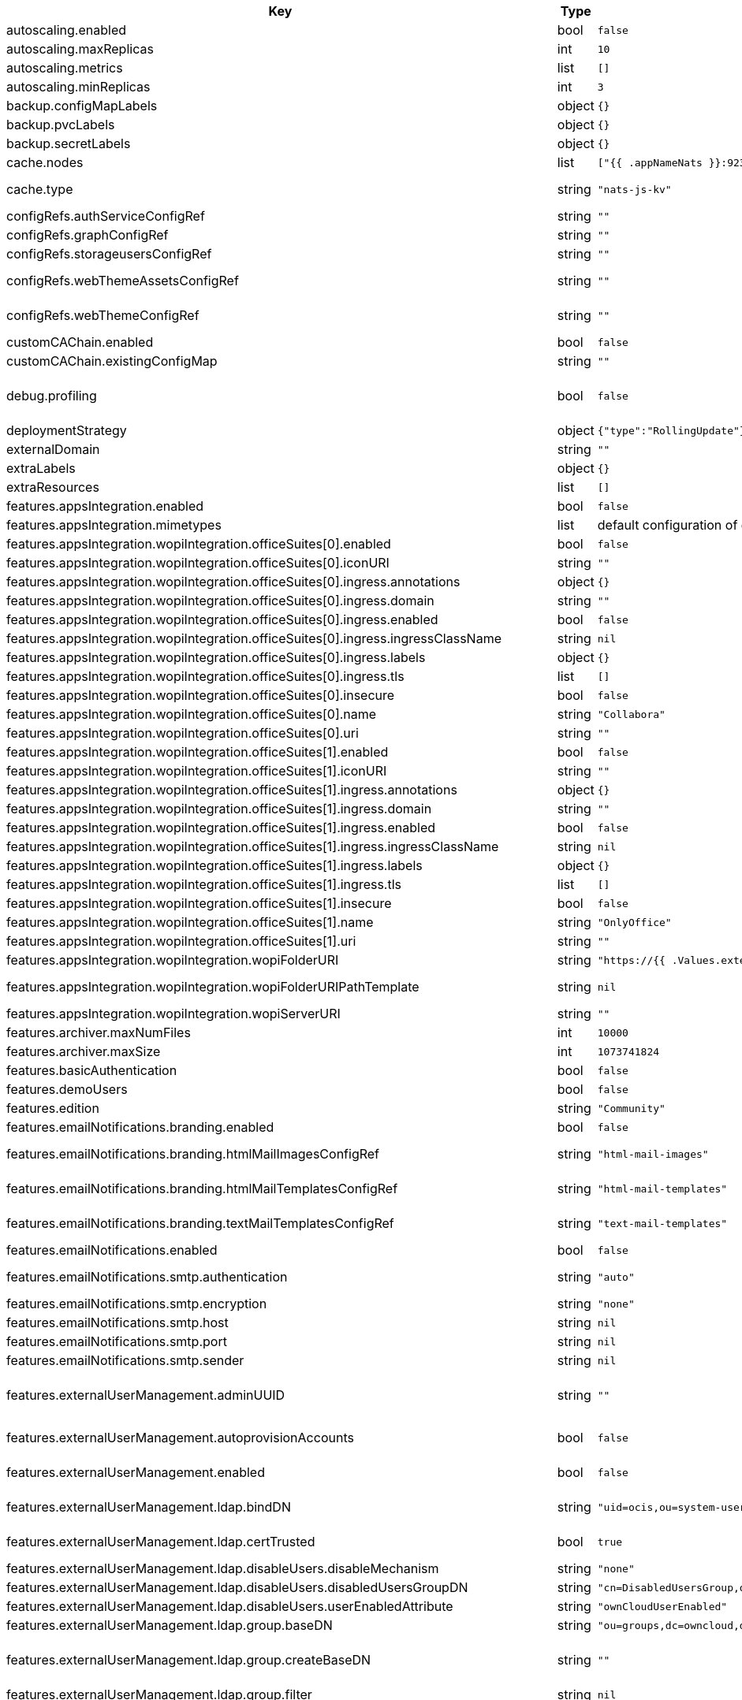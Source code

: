 [caption=]
.Values for the ocis Helm Chart
[width="100%",cols="~,~,~,~",options="header"]
|===
| Key
| Type
| Default
| Description
| autoscaling.enabled
a| [subs=-attributes]
+bool+
a| [subs=-attributes]
`false`
| Enables autoscaling. When set to `true`, `replicas` is no longer applied.
| autoscaling.maxReplicas
a| [subs=-attributes]
+int+
a| [subs=-attributes]
`10`
| Sets maximum replicas for autoscaling.
| autoscaling.metrics
a| [subs=-attributes]
+list+
a| [subs=-attributes]
`[]`
| Metrics to use for autoscaling
| autoscaling.minReplicas
a| [subs=-attributes]
+int+
a| [subs=-attributes]
`3`
| Sets minimum replicas for autoscaling.
| backup.configMapLabels
a| [subs=-attributes]
+object+
a| [subs=-attributes]
`{}`
| Labels that are added to ConfigMaps that are manged by this Chart and must be included in a backup when backing up Kubernetes resources.
| backup.pvcLabels
a| [subs=-attributes]
+object+
a| [subs=-attributes]
`{}`
| Labels that are added to PVCs that are manged by this Chart and must be included in a backup when backing up Kubernetes resources.
| backup.secretLabels
a| [subs=-attributes]
+object+
a| [subs=-attributes]
`{}`
| Labels that are added to Secrets that are manged by this Chart and must be included in a backup when backing up Kubernetes resources.
| cache.nodes
a| [subs=-attributes]
+list+
a| [subs=-attributes]
`["{{ .appNameNats }}:9233"]`
| Nodes of the cache to use.
| cache.type
a| [subs=-attributes]
+string+
a| [subs=-attributes]
`"nats-js-kv"`
| Type of the cache to use. Can be set to "nats-js-kv" or "redis-sentinel". There are also the non-recommended options "memory" and "noop". The address of NATS / Redis Sentinel node(s) needs to be set to `cache.nodes`.
| configRefs.authServiceConfigRef
a| [subs=-attributes]
+string+
a| [subs=-attributes]
`""`
| Reference to an existing authservice config.
| configRefs.graphConfigRef
a| [subs=-attributes]
+string+
a| [subs=-attributes]
`""`
| Reference to an existing graph config.
| configRefs.storageusersConfigRef
a| [subs=-attributes]
+string+
a| [subs=-attributes]
`""`
| Reference to an existing storage-users config.
| configRefs.webThemeAssetsConfigRef
a| [subs=-attributes]
+string+
a| [subs=-attributes]
`""`
| Optional reference to an existing web theme assets config. Will be mounted to /var/lib/ocis/web/assets/themes/owncloud/assets for Web. Does not get autogenerated. Hint: if you set this, you'll no longer be able to change the instance logo via the Web UI.
| configRefs.webThemeConfigRef
a| [subs=-attributes]
+string+
a| [subs=-attributes]
`""`
| Optional reference to an existing web theme config. Will be mounted to /var/lib/ocis/web/assets/themes/owncloud for Web. Does not get autogenerated. Hint: if you set this, you'll no longer be able to change the instance logo via the Web UI.
| customCAChain.enabled
a| [subs=-attributes]
+bool+
a| [subs=-attributes]
`false`
| Custom CA enables SSL_CERT_DIR in pods with the additional path /etc/ssl/custom.
| customCAChain.existingConfigMap
a| [subs=-attributes]
+string+
a| [subs=-attributes]
`""`
| If custom CA chain is enabled this attribute mounts the existing ConfigMap to /etc/ssl/custom.
| debug.profiling
a| [subs=-attributes]
+bool+
a| [subs=-attributes]
`false`
| Profiling enables the http://<pod>:<debug-metrics>/debug/pprof endpoint to inspect various Go runtime internals. You can use the endpoint on your machine by forwarding the port, eg: `kubectl port-forward -n ocis pod/authbasic-8587dc9d64-fs24l 9147:9147` and then accessing the port on https://localhost:9147/debug/pprof or using the pprof command line tool: `go tool pprof -web http://localhost:9147/debug/pprof/symbol\?seconds\=10`
| deploymentStrategy
a| [subs=-attributes]
+object+
a| [subs=-attributes]
`{"type":"RollingUpdate"}`
| Deployment strategy.
| externalDomain
a| [subs=-attributes]
+string+
a| [subs=-attributes]
`""`
| Domain where oCIS is reachable for the outside world
| extraLabels
a| [subs=-attributes]
+object+
a| [subs=-attributes]
`{}`
| Custom labels for all manifests
| extraResources
a| [subs=-attributes]
+list+
a| [subs=-attributes]
`[]`
| Extra resources to be included.
| features.appsIntegration.enabled
a| [subs=-attributes]
+bool+
a| [subs=-attributes]
`false`
| Enables the apps integration.
| features.appsIntegration.mimetypes
a| [subs=-attributes]
+list+
a| [subs=-attributes]
default configuration of oCIS, see https://doc.owncloud.com/ocis/next/deployment/services/s-list/app-registry.html#yaml-example[doc.owncloud.com]
| Mimetype configuration. Let's you configure a mimetypes' default application, if it is allowed to create a new file and more.
| features.appsIntegration.wopiIntegration.officeSuites[0].enabled
a| [subs=-attributes]
+bool+
a| [subs=-attributes]
`false`
| Enables the office suite.
| features.appsIntegration.wopiIntegration.officeSuites[0].iconURI
a| [subs=-attributes]
+string+
a| [subs=-attributes]
`""`
| URI for the icon of the office suite. Will be displayed to the users.
| features.appsIntegration.wopiIntegration.officeSuites[0].ingress.annotations
a| [subs=-attributes]
+object+
a| [subs=-attributes]
`{}`
| Ingress annotations.
| features.appsIntegration.wopiIntegration.officeSuites[0].ingress.domain
a| [subs=-attributes]
+string+
a| [subs=-attributes]
`""`
| Domain of the Ingress.
| features.appsIntegration.wopiIntegration.officeSuites[0].ingress.enabled
a| [subs=-attributes]
+bool+
a| [subs=-attributes]
`false`
| Enables the Ingress. Only needed if the office application is not running within the same cluster.
| features.appsIntegration.wopiIntegration.officeSuites[0].ingress.ingressClassName
a| [subs=-attributes]
+string+
a| [subs=-attributes]
`nil`
| Ingress class to use. Uses the default ingress class if not set.
| features.appsIntegration.wopiIntegration.officeSuites[0].ingress.labels
a| [subs=-attributes]
+object+
a| [subs=-attributes]
`{}`
| Labels for the ingress.
| features.appsIntegration.wopiIntegration.officeSuites[0].ingress.tls
a| [subs=-attributes]
+list+
a| [subs=-attributes]
`[]`
| Ingress TLS configuration.
| features.appsIntegration.wopiIntegration.officeSuites[0].insecure
a| [subs=-attributes]
+bool+
a| [subs=-attributes]
`false`
| Disables SSL certificate checking for connections to the office suites http api. Not recommended for production installations.
| features.appsIntegration.wopiIntegration.officeSuites[0].name
a| [subs=-attributes]
+string+
a| [subs=-attributes]
`"Collabora"`
| Name of the office suite. Will be displayed to the users.
| features.appsIntegration.wopiIntegration.officeSuites[0].uri
a| [subs=-attributes]
+string+
a| [subs=-attributes]
`""`
| URI of the office suite.
| features.appsIntegration.wopiIntegration.officeSuites[1].enabled
a| [subs=-attributes]
+bool+
a| [subs=-attributes]
`false`
| Enables the office suite.
| features.appsIntegration.wopiIntegration.officeSuites[1].iconURI
a| [subs=-attributes]
+string+
a| [subs=-attributes]
`""`
| URI for the icon of the office suite. Will be displayed to the users.
| features.appsIntegration.wopiIntegration.officeSuites[1].ingress.annotations
a| [subs=-attributes]
+object+
a| [subs=-attributes]
`{}`
| Ingress annotations.
| features.appsIntegration.wopiIntegration.officeSuites[1].ingress.domain
a| [subs=-attributes]
+string+
a| [subs=-attributes]
`""`
| Domain of the Ingress.
| features.appsIntegration.wopiIntegration.officeSuites[1].ingress.enabled
a| [subs=-attributes]
+bool+
a| [subs=-attributes]
`false`
| Enables the Ingress. Only needed if the office application is not running within the same cluster.
| features.appsIntegration.wopiIntegration.officeSuites[1].ingress.ingressClassName
a| [subs=-attributes]
+string+
a| [subs=-attributes]
`nil`
| Ingress class to use. Uses the default ingress class if not set.
| features.appsIntegration.wopiIntegration.officeSuites[1].ingress.labels
a| [subs=-attributes]
+object+
a| [subs=-attributes]
`{}`
| Labels for the ingress.
| features.appsIntegration.wopiIntegration.officeSuites[1].ingress.tls
a| [subs=-attributes]
+list+
a| [subs=-attributes]
`[]`
| Ingress TLS configuration.
| features.appsIntegration.wopiIntegration.officeSuites[1].insecure
a| [subs=-attributes]
+bool+
a| [subs=-attributes]
`false`
| Disables SSL certificate checking for connections to the office suites http api. Not recommended for production installations.
| features.appsIntegration.wopiIntegration.officeSuites[1].name
a| [subs=-attributes]
+string+
a| [subs=-attributes]
`"OnlyOffice"`
| Name of the office suite. Will be displayed to the users.
| features.appsIntegration.wopiIntegration.officeSuites[1].uri
a| [subs=-attributes]
+string+
a| [subs=-attributes]
`""`
| URI of the office suite.
| features.appsIntegration.wopiIntegration.wopiFolderURI
a| [subs=-attributes]
+string+
a| [subs=-attributes]
`"https://{{ .Values.externalDomain }}"`
| Base url to navigate back from the app to the containing folder in the file list.
| features.appsIntegration.wopiIntegration.wopiFolderURIPathTemplate
a| [subs=-attributes]
+string+
a| [subs=-attributes]
`nil`
| Path template for the url to navigate back from the app to the containing folder in the file list. null uses the default value of oCIS, so that one also can set it to "" to not have a path template.
| features.appsIntegration.wopiIntegration.wopiServerURI
a| [subs=-attributes]
+string+
a| [subs=-attributes]
`""`
| URL of the https://github.com/cs3org/wopiserver[cs3org/wopiserver]. Can be deployed https://artifacthub.io/packages/helm/cs3org/wopiserver[with this Chart].
| features.archiver.maxNumFiles
a| [subs=-attributes]
+int+
a| [subs=-attributes]
`10000`
| Max number of files that can be packed into an archive.
| features.archiver.maxSize
a| [subs=-attributes]
+int+
a| [subs=-attributes]
`1073741824`
| Max size in bytes of the zip archive the archiver can create.
| features.basicAuthentication
a| [subs=-attributes]
+bool+
a| [subs=-attributes]
`false`
| Enable basic authentication. Not recommended for production installations.
| features.demoUsers
a| [subs=-attributes]
+bool+
a| [subs=-attributes]
`false`
| Create demo users on the first startup. Not recommended for production installations.
| features.edition
a| [subs=-attributes]
+string+
a| [subs=-attributes]
`"Community"`
| Edition of ownCloud Infinite Scale.
| features.emailNotifications.branding.enabled
a| [subs=-attributes]
+bool+
a| [subs=-attributes]
`false`
| Enables mail branding. If enabled, you need to provide the text and html template ConfigMap. The image ConfigMap is optional.
| features.emailNotifications.branding.htmlMailImagesConfigRef
a| [subs=-attributes]
+string+
a| [subs=-attributes]
`"html-mail-images"`
| Reference to a ConfigMap containing images that can be referenced from the html mail template. This ConfigMap is optional and can be omitted when images are not used.
| features.emailNotifications.branding.htmlMailTemplatesConfigRef
a| [subs=-attributes]
+string+
a| [subs=-attributes]
`"html-mail-templates"`
| Reference to a ConfigMap containing the html mail template. The template file must be named "email.html.tmpl". The default template can be seen here: https://github.com/owncloud/ocis/blob/master/services/notifications/pkg/email/templates/html/email.html.tmpl
| features.emailNotifications.branding.textMailTemplatesConfigRef
a| [subs=-attributes]
+string+
a| [subs=-attributes]
`"text-mail-templates"`
| Reference to a ConfigMap containing the text mail template. The template file must be named "email.text.tmpl". The default template can be seen here: https://github.com/owncloud/ocis/blob/master/services/notifications/pkg/email/templates/text/email.text.tmpl
| features.emailNotifications.enabled
a| [subs=-attributes]
+bool+
a| [subs=-attributes]
`false`
| Enables email notifications.
| features.emailNotifications.smtp.authentication
a| [subs=-attributes]
+string+
a| [subs=-attributes]
`"auto"`
| Authentication method for the SMTP communication. Possible values are ‘login’, ‘plain’, ‘crammd5’, ‘none’, 'auto' If set to another value than `none`, a secret referenced by `notificationsSmtpSecretRef` needs to be present.
| features.emailNotifications.smtp.encryption
a| [subs=-attributes]
+string+
a| [subs=-attributes]
`"none"`
| Values 'ssl' and 'tls' are deprecated and will be removed in oCIS release 6.0.0. Use 'starttls' instead of 'tls' and 'ssltls' instead of 'ssl'.
| features.emailNotifications.smtp.host
a| [subs=-attributes]
+string+
a| [subs=-attributes]
`nil`
| SMTP host to connect to.
| features.emailNotifications.smtp.port
a| [subs=-attributes]
+string+
a| [subs=-attributes]
`nil`
| Port of the SMTP host to connect to.
| features.emailNotifications.smtp.sender
a| [subs=-attributes]
+string+
a| [subs=-attributes]
`nil`
| Sender address of emails that will be sent. Example: 'ownCloud <noreply@example.com>'
| features.externalUserManagement.adminUUID
a| [subs=-attributes]
+string+
a| [subs=-attributes]
`""`
| UUID of the inital admin user. If the given value matches a user's value from `features.externalUserManagement.oidc.userIDClaim`, the admin role will be assigned. Consider that the UUID can be encoded in some LDAP deployment configurations like in .ldif files. These need to be decoded beforehand. Note: Enabling `roleAssignment` will disable `adminUUID`.
| features.externalUserManagement.autoprovisionAccounts
a| [subs=-attributes]
+bool+
a| [subs=-attributes]
`false`
| Enables account auto provisioning. It will create missing users on the LDAP server from OIDC information. Needs `features.externalUserManagement.ldap.writeable` to be be set to `true`.
| features.externalUserManagement.enabled
a| [subs=-attributes]
+bool+
a| [subs=-attributes]
`false`
| Enables external user management (and disables internal user management). Needs an external OpenID Connect Identity Provider and an external LDAP server.
| features.externalUserManagement.ldap.bindDN
a| [subs=-attributes]
+string+
a| [subs=-attributes]
`"uid=ocis,ou=system-users,dc=owncloud,dc=test"`
| DN of the user to use to bind to the LDAP server. The password for the user needs to be set in the secret referenced by `secretRefs.ldapSecretRef` as `reva-ldap-bind-password`. The user needs to have permission to list users and groups.
| features.externalUserManagement.ldap.certTrusted
a| [subs=-attributes]
+bool+
a| [subs=-attributes]
`true`
| Set only to false, if the certificate of your LDAP secure service is not trusted. If set to false, you need to put the CA cert of the LDAP secure server into the secret referenced by "ldapCaRef"
| features.externalUserManagement.ldap.disableUsers.disableMechanism
a| [subs=-attributes]
+string+
a| [subs=-attributes]
`"none"`
| Enables disabling users if configured as "attribute" or "group"
| features.externalUserManagement.ldap.disableUsers.disabledUsersGroupDN
a| [subs=-attributes]
+string+
a| [subs=-attributes]
`"cn=DisabledUsersGroup,ou=groups,o=libregraph-idm"`
| Group that a user can be added to and by that being marked as disabled.
| features.externalUserManagement.ldap.disableUsers.userEnabledAttribute
a| [subs=-attributes]
+string+
a| [subs=-attributes]
`"ownCloudUserEnabled"`
| Attribute to use for disabling users.
| features.externalUserManagement.ldap.group.baseDN
a| [subs=-attributes]
+string+
a| [subs=-attributes]
`"ou=groups,dc=owncloud,dc=com"`
| Search base DN for looking up LDAP groups.
| features.externalUserManagement.ldap.group.createBaseDN
a| [subs=-attributes]
+string+
a| [subs=-attributes]
`""`
| BaseDN where new groups are created and are considered as editable. All existing groups with a DN outside the `features.externalUserManagement.ldap.group.createBaseDN` will be treated as read-only groups. Defaults to the value `features.externalUserManagement.ldap.group.baseDN`. Only applicable if `features.externalUserManagement.ldap.writeable` is set to `true`
| features.externalUserManagement.ldap.group.filter
a| [subs=-attributes]
+string+
a| [subs=-attributes]
`nil`
| LDAP filter to add to the default filters for group searches.
| features.externalUserManagement.ldap.group.objectClass
a| [subs=-attributes]
+string+
a| [subs=-attributes]
`"groupOfNames"`
| The object class to use for groups in the default group search filter like `groupOfNames`.
| features.externalUserManagement.ldap.group.schema.displayName
a| [subs=-attributes]
+string+
a| [subs=-attributes]
`"cn"`
| LDAP Attribute to use for the displayname of groups (often the same as groupname attribute).
| features.externalUserManagement.ldap.group.schema.groupName
a| [subs=-attributes]
+string+
a| [subs=-attributes]
`"cn"`
| LDAP Attribute to use for the name of groups.
| features.externalUserManagement.ldap.group.schema.id
a| [subs=-attributes]
+string+
a| [subs=-attributes]
`"ownclouduuid"`
| LDAP Attribute to use as the unique ID for groups. This should be a stable globally unique ID like a UUID.
| features.externalUserManagement.ldap.group.schema.idIsOctetString
a| [subs=-attributes]
+bool+
a| [subs=-attributes]
`false`
| Set this to true if the defined `id` attribute for groups is of the `OCTETSTRING` syntax. This is e.g. required when using the `objectGUID` attribute of Active Directory for the group ID`s.
| features.externalUserManagement.ldap.group.schema.mail
a| [subs=-attributes]
+string+
a| [subs=-attributes]
`"mail"`
| LDAP Attribute to use for the email address of groups (can be empty).
| features.externalUserManagement.ldap.group.schema.member
a| [subs=-attributes]
+string+
a| [subs=-attributes]
`"member"`
| LDAP Attribute that is used for group members.
| features.externalUserManagement.ldap.group.scope
a| [subs=-attributes]
+string+
a| [subs=-attributes]
`"sub"`
| LDAP search scope to use when looking up groups. Supported values are `base`, `one` and `sub`.
| features.externalUserManagement.ldap.insecure
a| [subs=-attributes]
+bool+
a| [subs=-attributes]
`false`
| For self signed certificates, consider to put the CA cert of the LDAP secure server into the secret referenced by "ldapCaRef" Not recommended for production installations.
| features.externalUserManagement.ldap.passwordModifyExOpEnabled
a| [subs=-attributes]
+bool+
a| [subs=-attributes]
`false`
| Use the Password Modify Extended Operation for updating user passwords.
| features.externalUserManagement.ldap.readOnlyAttributes
a| [subs=-attributes]
+list+
a| [subs=-attributes]
`[]`
| If the LDAP server is set to writable in general, some user attributes can be restricted to read only in the UI. Note: This only disables editing in the UI. The readonly permissions need to be enforced in the LDAP server itself.
| features.externalUserManagement.ldap.refintEnabled
a| [subs=-attributes]
+bool+
a| [subs=-attributes]
`false`
| Signals that the LDAP server has the refint plugin enabled, which makes some actions not needed.
| features.externalUserManagement.ldap.uri
a| [subs=-attributes]
+string+
a| [subs=-attributes]
`"ldaps://ldaps.owncloud.test"`
| URI to connect to the LDAP secure server.
| features.externalUserManagement.ldap.useServerUUID
a| [subs=-attributes]
+bool+
a| [subs=-attributes]
`false`
| If set to true, rely on the LDAP Server to generate a unique ID for users and groups, like when using 'entryUUID' as the user ID attribute.
| features.externalUserManagement.ldap.user.baseDN
a| [subs=-attributes]
+string+
a| [subs=-attributes]
`"ou=users,dc=owncloud,dc=com"`
| Search base DN for looking up LDAP users.
| features.externalUserManagement.ldap.user.filter
a| [subs=-attributes]
+string+
a| [subs=-attributes]
`nil`
| LDAP filter to add to the default filters for user search like `(objectclass=ownCloud)`.
| features.externalUserManagement.ldap.user.objectClass
a| [subs=-attributes]
+string+
a| [subs=-attributes]
`"inetOrgPerson"`
| The object class to use for users in the default user search filter like `inetOrgPerson`.
| features.externalUserManagement.ldap.user.schema.displayName
a| [subs=-attributes]
+string+
a| [subs=-attributes]
`"displayname"`
| LDAP Attribute to use for the displayname of users.
| features.externalUserManagement.ldap.user.schema.id
a| [subs=-attributes]
+string+
a| [subs=-attributes]
`"ownclouduuid"`
| LDAP Attribute to use as the unique id for users. This should be a stable globally unique id like a UUID.
| features.externalUserManagement.ldap.user.schema.idIsOctetString
a| [subs=-attributes]
+bool+
a| [subs=-attributes]
`false`
| Set this to true if the defined `id` attribute for users is of the `OCTETSTRING` syntax. This is e.g. required when using the `objectGUID` attribute of Active Directory for the user ID`s.
| features.externalUserManagement.ldap.user.schema.mail
a| [subs=-attributes]
+string+
a| [subs=-attributes]
`"mail"`
| LDAP Attribute to use for the email address of users.
| features.externalUserManagement.ldap.user.schema.userName
a| [subs=-attributes]
+string+
a| [subs=-attributes]
`"uid"`
| LDAP Attribute to use for username of users.
| features.externalUserManagement.ldap.user.schema.userType
a| [subs=-attributes]
+string+
a| [subs=-attributes]
`"ownCloudUserType"`
| LDAP Attribute to distinguish between 'Member' and 'Guest' users. Default is 'ownCloudUserType'.
| features.externalUserManagement.ldap.user.scope
a| [subs=-attributes]
+string+
a| [subs=-attributes]
`"sub"`
| LDAP search scope to use when looking up users. Supported values are `base`, `one` and `sub`.
| features.externalUserManagement.ldap.user.substringFilterType
a| [subs=-attributes]
+string+
a| [subs=-attributes]
`"any"`
| Type of substring search filter to use for substring searches for users. Possible values: `initial` for doing prefix only searches, `final` for doing suffix only searches or `any` for doing full substring searches
| features.externalUserManagement.ldap.writeable
a| [subs=-attributes]
+bool+
a| [subs=-attributes]
`true`
| Writeable configures if oCIS is allowed to write to the LDAP server, to eg. create or edit users.
| features.externalUserManagement.oidc.accessTokenVerifyMethod
a| [subs=-attributes]
+string+
a| [subs=-attributes]
`"jwt"`
| OIDC Acces Token Verify Method Set to "jwt" or "none"
| features.externalUserManagement.oidc.editAccountLink
a| [subs=-attributes]
+string+
a| [subs=-attributes]
`""`
| Link to the OIDC provider's user accessible account editing page. This will be shown to the user on the personal account page. When using Keycloak with the a realm named "ocis" this could point to eg. https://keycloak.owncloud.test/realms/ocis/account/
| features.externalUserManagement.oidc.issuerURI
a| [subs=-attributes]
+string+
a| [subs=-attributes]
`""`
| Issuer URI of the OpenID Connect Identity Provider. If the IDP doesn't have valid / trusted SSL certificates, certificate validation can be disabled with the `insecure.oidcIdpInsecure` option. The issuerURI will be automatically be added to http.csp.directives.connectSrc
| features.externalUserManagement.oidc.roleAssignment.claim
a| [subs=-attributes]
+string+
a| [subs=-attributes]
`"roles"`
| The name of the OIDC claim holding the role assignment
| features.externalUserManagement.oidc.roleAssignment.enabled
a| [subs=-attributes]
+bool+
a| [subs=-attributes]
`false`
| enable OIDC role assignment.
| features.externalUserManagement.oidc.roleAssignment.mapping
a| [subs=-attributes]
+list+
a| [subs=-attributes]
`[{"claim_value":"ocisAdmin","role_name":"admin"},{"claim_value":"ocisSpaceAdmin","role_name":"spaceadmin"},{"claim_value":"ocisUser","role_name":"user"},{"claim_value":"ocisGuest","role_name":"guest"}]`
| Configure the mapping for the role assignment
| features.externalUserManagement.oidc.sessionManagementLink
a| [subs=-attributes]
+string+
a| [subs=-attributes]
`""`
| Link to the OIDC provider's user accessible session management. This will be shown to the user on the personal account page. When using Keycloak with the a realm named "ocis" this could point to eg. https://keycloak.owncloud.test/realms/ocis/account/
| features.externalUserManagement.oidc.userIDClaim
a| [subs=-attributes]
+string+
a| [subs=-attributes]
`"ocis.user.uuid"`
| Claim to take an unique user identifier from. It will be used to look up the user on the LDAP server.
| features.externalUserManagement.oidc.userIDClaimAttributeMapping
a| [subs=-attributes]
+string+
a| [subs=-attributes]
`"userid"`
| Attribute mapping of for the userIDClaim. Set to `userid` if the claim specified in `...oidc.userIDClaim` holds the value of the ldap user attribute specified in `...ldap.user.schema.id`. Set to `mail` if the claim specified in `...oidc.userIDClaim` holds the value of the ldap user attribute specified in  `...ldap.user.schema.mail`. Set to `username` if the claim specified in `...oidc.userIDClaim` holds the value of the ldap user attribute specified in `...ldap.user.schema.userName`.
| features.externalUserManagement.oidc.webClientID
a| [subs=-attributes]
+string+
a| [subs=-attributes]
`"web"`
| Specify the client ID which the web frontend will use
| features.gdprReport.integrations.keycloak.basePath
a| [subs=-attributes]
+string+
a| [subs=-attributes]
`""`
| Base URI of keycloak.
| features.gdprReport.integrations.keycloak.clientID
a| [subs=-attributes]
+string+
a| [subs=-attributes]
`""`
| Client ID to authenticate against keycloak with.
| features.gdprReport.integrations.keycloak.clientRealm
a| [subs=-attributes]
+string+
a| [subs=-attributes]
`""`
| Realm that the client ID is configured in, usually master.
| features.gdprReport.integrations.keycloak.enabled
a| [subs=-attributes]
+bool+
a| [subs=-attributes]
`false`
| Enable keycloak data export.
| features.gdprReport.integrations.keycloak.insecure
a| [subs=-attributes]
+bool+
a| [subs=-attributes]
`false`
| Disables SSL certificate checking for connections to the GDPR export service. Not recommended for production installations.
| features.gdprReport.integrations.keycloak.userRealm
a| [subs=-attributes]
+string+
a| [subs=-attributes]
`""`
| Realm that the users are in.
| features.language.default
a| [subs=-attributes]
+string+
a| [subs=-attributes]
`"en"`
| The default language. If not defined, English will be used as default. See the documentation for more details.
| features.policies.enabled
a| [subs=-attributes]
+bool+
a| [subs=-attributes]
`false`
| Enables policies
| features.policies.engineTimeout
a| [subs=-attributes]
+string+
a| [subs=-attributes]
`"10s"`
| Sets the timeout the rego expression evaluation can take. The timeout can be set as number followed by a unit identifier like ms, s, etc. Rules default to deny if the timeout was reached.
| features.policies.policies
a| [subs=-attributes]
+list+
a| [subs=-attributes]
`[]`
| Sets the policies. Each policy file is defined by a `fileName` and a `content`. The content takes the rego script as text. For further information, please have a look at https://doc.owncloud.com/ocis/next/deployment/services/s-list/policies.html Attention: All scripts provided here will end up in a ConfigMap. The data stored in a ConfigMap cannot exceed 1 MiB. see https://kubernetes.io/docs/concepts/configuration/configmap/#:~:text=The%20data%20stored%20in%20a,separate%20database%20or%20file%20service.
| features.quotas.default
a| [subs=-attributes]
+string+
a| [subs=-attributes]
`nil`
| Sets the default quota for spaces in bytes. So 1000 sets the default quota to 1KB. 0 means unlimited.
| features.quotas.max
a| [subs=-attributes]
+string+
a| [subs=-attributes]
`nil`
| Sets the maximum quota for spaces in bytes. So 1000 sets the max quota to 1KB.
| features.quotas.roles
a| [subs=-attributes]
+object+
a| [subs=-attributes]
`{}`
| Sets specific quotas for roles
| features.roles.customRoles
a| [subs=-attributes]
+string+
a| [subs=-attributes]
`""`
| Define the roles by providing the JSON text here.
| features.roles.customRolesConfigRef
a| [subs=-attributes]
+string+
a| [subs=-attributes]
`nil`
| Define the roles by specifying a name of a ConfigMap which already contains the the role description (might also be defined in the `extraResources` section). The ConfigMap needs to contain a file named `custom-roles.json` which holds the role description in JSON format Please note that you have to restart the settings service manually if you change the content of you ConfigMap.
| features.sharing.autoAcceptShares
a| [subs=-attributes]
+bool+
a| [subs=-attributes]
`true`
| automatically accept incoming shares
| features.sharing.passwordPolicies.bannedPasswords
a| [subs=-attributes]
+list+
a| [subs=-attributes]
`[]`
| list of banned passwords
| features.sharing.passwordPolicies.minCharacters
a| [subs=-attributes]
+int+
a| [subs=-attributes]
`0`
| the minimum amount of characters the password needs to have
| features.sharing.passwordPolicies.minDigits
a| [subs=-attributes]
+int+
a| [subs=-attributes]
`0`
| the minimum amount of digits the password needs to have
| features.sharing.passwordPolicies.minLowerCharacters
a| [subs=-attributes]
+int+
a| [subs=-attributes]
`0`
| the minimum amount of lower case characters the password needs to have
| features.sharing.passwordPolicies.minSpecialCharacters
a| [subs=-attributes]
+int+
a| [subs=-attributes]
`0`
| the minimum amount of special characters the password needs to have
| features.sharing.passwordPolicies.minUpperCharacters
a| [subs=-attributes]
+int+
a| [subs=-attributes]
`0`
| the minimum amount of upper case characters the password needs to have
| features.sharing.publiclink.shareMustHavePassword
a| [subs=-attributes]
+bool+
a| [subs=-attributes]
`false`
| Enforce a password on all public link shares.
| features.sharing.publiclink.writeableShareMustHavePassword
a| [subs=-attributes]
+bool+
a| [subs=-attributes]
`false`
| Enforce a password only on writable public link shares. Is already enforced if `features.sharing.publiclink.shareMustHavePassword` option is set to `true``.
| features.sharing.users.resharing
a| [subs=-attributes]
+bool+
a| [subs=-attributes]
`true`
| Allow a share receiver to share the share with a 3rd person.
| features.sharing.users.search.minLengthLimit
a| [subs=-attributes]
+int+
a| [subs=-attributes]
`3`
| Minimum number of characters to enter before a client should start a search for Share receivers. This setting can be used to customize the user experience if e.g too many results are displayed.
| features.sharing.users.search.showUserEmail
a| [subs=-attributes]
+bool+
a| [subs=-attributes]
`true`
| Show user email when searching for other users to share with.
| features.sse.disabled
a| [subs=-attributes]
+bool+
a| [subs=-attributes]
`false`
| Disables SSE. When disabled, clients will no longer receive sse notifications.
| features.virusscan.enabled
a| [subs=-attributes]
+bool+
a| [subs=-attributes]
`false`
| Enables virus scanning
| features.virusscan.icap.service
a| [subs=-attributes]
+string+
a| [subs=-attributes]
`"avscan"`
| Sets the service to be used in icap
| features.virusscan.icap.timeout
a| [subs=-attributes]
+int+
a| [subs=-attributes]
`300`
| Sets the timeout for icap scans
| features.virusscan.icap.url
a| [subs=-attributes]
+string+
a| [subs=-attributes]
`"icap://127.0.0.1:1344"`
| Sets the icap url
| features.virusscan.infectedFileHandling
a| [subs=-attributes]
+string+
a| [subs=-attributes]
`"delete"`
| Define what should happen with infected files. Supported options are: 'delete', 'continue' and 'abort '. Delete will delete the file. Continue will mark the file as infected but continues further processing. Abort will keep the file in the uploads folder for further admin inspection and will not move it to its final destination.
| features.virusscan.maxScanSize
a| [subs=-attributes]
+string+
a| [subs=-attributes]
`nil`
| Sets a maximum file size for scans. Only this many bytes of a file will be scanned. 0 means unlimited and is the default. Usable common abbreviations: [KB, KiB, GB, GiB, TB, TiB, PB, PiB, EB, EiB], example: 2GB.
| hostAliases
a| [subs=-attributes]
+list+
a| [subs=-attributes]
`[]`
| provide custom hostnames to every oCIS pods
| http.cors.allow_origins
a| [subs=-attributes]
+list+
a| [subs=-attributes]
`[]`
|
| http.csp.directives.childSrc
a| [subs=-attributes]
+list+
a| [subs=-attributes]
`["'self'"]`
| child-src directive, see https://developer.mozilla.org/en-US/docs/Web/HTTP/Headers/Content-Security-Policy/child-src
| http.csp.directives.connectSrc
a| [subs=-attributes]
+list+
a| [subs=-attributes]
`["'self'"]`
| connect-src directive, see https://developer.mozilla.org/en-US/docs/Web/HTTP/Headers/Content-Security-Policy/connect-src
| http.csp.directives.defaultSrc
a| [subs=-attributes]
+list+
a| [subs=-attributes]
`["'none'"]`
| default-src directive, see https://developer.mozilla.org/en-US/docs/Web/HTTP/Headers/Content-Security-Policy/default-src
| http.csp.directives.fontSrc
a| [subs=-attributes]
+list+
a| [subs=-attributes]
`["'self'"]`
| front-src directive, see https://developer.mozilla.org/en-US/docs/Web/HTTP/Headers/Content-Security-Policy/front-src
| http.csp.directives.frameAncestors
a| [subs=-attributes]
+list+
a| [subs=-attributes]
`["'self'"]`
| frame-ancestors directive, see https://developer.mozilla.org/en-US/docs/Web/HTTP/Headers/Content-Security-Policy/frame-ancestors
| http.csp.directives.frameSrc
a| [subs=-attributes]
+list+
a| [subs=-attributes]
`["'self'","blob:","https://embed.diagrams.net/"]`
| frame-src directive, see https://developer.mozilla.org/en-US/docs/Web/HTTP/Headers/Content-Security-Policy/frame-src
| http.csp.directives.imgSrc
a| [subs=-attributes]
+list+
a| [subs=-attributes]
`["'self'","data:","blob:"]`
| img-src directive, see https://developer.mozilla.org/en-US/docs/Web/HTTP/Headers/Content-Security-Policy/img-src
| http.csp.directives.manifestSrc
a| [subs=-attributes]
+list+
a| [subs=-attributes]
`["'self'"]`
| manifest-src directive, see https://developer.mozilla.org/en-US/docs/Web/HTTP/Headers/Content-Security-Policy/manifest-src
| http.csp.directives.mediaSrc
a| [subs=-attributes]
+list+
a| [subs=-attributes]
`["'self'"]`
| media-src directive, see https://developer.mozilla.org/en-US/docs/Web/HTTP/Headers/Content-Security-Policy/media-src
| http.csp.directives.objectSrc
a| [subs=-attributes]
+list+
a| [subs=-attributes]
`["'self'","blob:"]`
| object-src directive, see https://developer.mozilla.org/en-US/docs/Web/HTTP/Headers/Content-Security-Policy/object-src
| http.csp.directives.scriptSrc
a| [subs=-attributes]
+list+
a| [subs=-attributes]
`["'self'","'unsafe-inline'"]`
| script-src directive, see https://developer.mozilla.org/en-US/docs/Web/HTTP/Headers/Content-Security-Policy/script-src
| http.csp.directives.styleSrc
a| [subs=-attributes]
+list+
a| [subs=-attributes]
`["'self'","'unsafe-inline'"]`
| style-src directive, see https://developer.mozilla.org/en-US/docs/Web/HTTP/Headers/Content-Security-Policy/style-src
| image.pullPolicy
a| [subs=-attributes]
+string+
a| [subs=-attributes]
`"IfNotPresent"`
| Image pull policy
| image.pullSecrets
a| [subs=-attributes]
+list+
a| [subs=-attributes]
`[]`
| Names of the secret containing the credentials to pull an image from the registry. More information how a secret can be defined at https://kubernetes.io/docs/tasks/configure-pod-container/pull-image-private-registry/  *Note:* These secrets also apply to initContainers, so you need to provide secrets for the initContainer image here as well.
| image.repository
a| [subs=-attributes]
+string+
a| [subs=-attributes]
`"owncloud/ocis-rolling"`
| Image repository
| image.sha
a| [subs=-attributes]
+string+
a| [subs=-attributes]
`""`
| Image sha / digest (optional).
| image.tag
a| [subs=-attributes]
+string+
a| [subs=-attributes]
`""`
| Image tag. Defaults to the chart's appVersion.
| ingress.annotations
a| [subs=-attributes]
+object+
a| [subs=-attributes]
`{}`
| Ingress annotations.
| ingress.enabled
a| [subs=-attributes]
+bool+
a| [subs=-attributes]
`false`
| Enables the Ingress.
| ingress.ingressClassName
a| [subs=-attributes]
+string+
a| [subs=-attributes]
`nil`
| Ingress class to use. Uses the default ingress class if not set.
| ingress.labels
a| [subs=-attributes]
+object+
a| [subs=-attributes]
`{}`
| Labels for the ingress.
| ingress.tls
a| [subs=-attributes]
+list+
a| [subs=-attributes]
`[]`
| Ingress TLS configuration.
| initContainerImage.pullPolicy
a| [subs=-attributes]
+string+
a| [subs=-attributes]
`"IfNotPresent"`
| Image pull policy
| initContainerImage.repository
a| [subs=-attributes]
+string+
a| [subs=-attributes]
`"busybox"`
| Image repository
| initContainerImage.sha
a| [subs=-attributes]
+string+
a| [subs=-attributes]
`""`
| Image sha / digest (optional).
| initContainerImage.tag
a| [subs=-attributes]
+string+
a| [subs=-attributes]
`"stable"`
| Image tag.
| insecure.ocisHttpApiInsecure
a| [subs=-attributes]
+bool+
a| [subs=-attributes]
`false`
| Disables SSL certificate checking for connections to the oCIS http apis. Not recommended for production installations.
| insecure.oidcIdpInsecure
a| [subs=-attributes]
+bool+
a| [subs=-attributes]
`false`
| Disables SSL certificate checking for connections to the openID connect identity provider. Not recommended for production installations.
| jobNodeSelector
a| [subs=-attributes]
+object+
a| [subs=-attributes]
`{}`
| Default nodeSelector to apply to all jobs, except per-service job nodeSelector configuration in `services.<service-name>.jobNodeSelector` is set.
| jobPriorityClassName
a| [subs=-attributes]
+string+
a| [subs=-attributes]
`""`
| Default priorityClassName to apply to all services, except per-service jobPriorityClassName configuration in `services.<service-name>.jobPriorityClassName` is set.
| jobResources
a| [subs=-attributes]
+object+
a| [subs=-attributes]
`{}`
| Default resources to apply to all jobs in services, except per-service resources configuration in `services.<service-name>.jobResources` is set. Best practice is to: - set memory request == memory limit (compare to https://home.robusta.dev/blog/kubernetes-memory-limit) - set cpu request and omit cpu limit (compare to https://home.robusta.dev/blog/stop-using-cpu-limits)
| logging.color
a| [subs=-attributes]
+string+
a| [subs=-attributes]
`"false"`
| Activates colorized log output. Not recommended for production installations.
| logging.level
a| [subs=-attributes]
+string+
a| [subs=-attributes]
`"info"`
| Log level. Valid values: `panic`, `fatal`, `error`, `warn`, `info`, `debug`, `trace`.
| logging.pretty
a| [subs=-attributes]
+string+
a| [subs=-attributes]
`"false"`
| Activates pretty log output. Not recommended for production installations.
| messagingSystem.external.cluster
a| [subs=-attributes]
+string+
a| [subs=-attributes]
`"ocis-cluster"`
| Cluster name to use with the messaging system.
| messagingSystem.external.enabled
a| [subs=-attributes]
+bool+
a| [subs=-attributes]
`false`
| Use an external NATS messaging system instead of the internal one. Recommended for all production instances. Needs to be used if HighAvailability is needed. Needs to be used if oCIS shall be used by more than a 2-digit user count.
| messagingSystem.external.endpoint
a| [subs=-attributes]
+string+
a| [subs=-attributes]
`"nats.ocis-nats.svc.cluster.local:4222"`
| Endpoint of the messaging system.
| messagingSystem.external.tls.certTrusted
a| [subs=-attributes]
+bool+
a| [subs=-attributes]
`true`
| Set only to false, if the certificate of your messaging system service is not trusted. If set to false, you need to put the CA cert of the messaging system server into the secret referenced by "messagingSystemCaRef"
| messagingSystem.external.tls.enabled
a| [subs=-attributes]
+bool+
a| [subs=-attributes]
`true`
| Enables TLS encrypted communication with the messaging system. Recommended for production installations.
| messagingSystem.external.tls.insecure
a| [subs=-attributes]
+bool+
a| [subs=-attributes]
`false`
| For self signed certificates, consider to put the CA cert of the messaging system secure server into the secret referenced by "messagingSystemCaRef" Not recommended for production installations.
| monitoring.enabled
a| [subs=-attributes]
+bool+
a| [subs=-attributes]
`false`
| Enable service monitoring.
| monitoring.interval
a| [subs=-attributes]
+string+
a| [subs=-attributes]
`"60s"`
| Interval at which to scrape metrics.
| monitoring.scrapeTimeout
a| [subs=-attributes]
+string+
a| [subs=-attributes]
`"60s"`
| Scrape timeout.
| namespaceOverride
a| [subs=-attributes]
+string+
a| [subs=-attributes]
`nil`
| Override the deployment namespace of all resources in this Helm chart.
| nodeSelector
a| [subs=-attributes]
+object+
a| [subs=-attributes]
`{}`
| Default nodeSelector to apply to all services, except per-service nodeSelector configuration in `services.<service-name>.nodeSelector` is set.
| podDisruptionBudget
a| [subs=-attributes]
+object+
a| [subs=-attributes]
`{}`
| Default PodDisruptionBudget to apply to all services, except per-service PodDisruptionBudget configuration in `services.<service-name>.podDisruptionBudget` is set.
| priorityClassName
a| [subs=-attributes]
+string+
a| [subs=-attributes]
`""`
| Default priorityClassName to apply to all services, except per-service priorityClassName configuration in `services.<service-name>.priorityClassName` is set.
| registry.nodes
a| [subs=-attributes]
+list+
a| [subs=-attributes]
`["{{ .appNameNats }}:9233"]`
| Nodes of the service registry to use.
| registry.type
a| [subs=-attributes]
+string+
a| [subs=-attributes]
`"nats-js-kv"`
| Configure the service registry type. Can be set to "nats-js-kv". The address of NATS node(s) needs to be set to `cache.nodes`.
| replicas
a| [subs=-attributes]
+int+
a| [subs=-attributes]
`1`
| Number of replicas for each scalable service. Has no effect when `autoscaling.enabled` is set to `true`.
| resources
a| [subs=-attributes]
+object+
a| [subs=-attributes]
`{}`
| Default resources to apply to all services, except per-service resources configuration in `services.<service-name>.resources` is set. Best practice is to: - set memory request == memory limit (compare to https://home.robusta.dev/blog/kubernetes-memory-limit) - set cpu request and omit cpu limit (compare to https://home.robusta.dev/blog/stop-using-cpu-limits)
| secretRefs.adminUserSecretRef
a| [subs=-attributes]
+string+
a| [subs=-attributes]
`""`
| Reference to an existing admin user secret (see xref:{secrets}[Secrets]). Not used if `features.externalUserManagement.enabled` equals `true`.
| secretRefs.collaborationWopiSecret
a| [subs=-attributes]
+string+
a| [subs=-attributes]
`""`
|
| secretRefs.gdprExportClientSecretRef
a| [subs=-attributes]
+string+
a| [subs=-attributes]
`""`
| Reference to an existing keycloak client secret, used for the GDPR export. Only used if features.externalUserManagement.gdprExport.enabled equals true.
| secretRefs.globalNotificationsSecretRef
a| [subs=-attributes]
+string+
a| [subs=-attributes]
`""`
| The secret to secure the global notifications endpoint. Only system admins and users knowing that secret can call the global notifications POST/DELETE endpoints.
| secretRefs.idpSecretRef
a| [subs=-attributes]
+string+
a| [subs=-attributes]
`""`
| Reference to an existing IDP secret (see xref:{secrets}[Secrets]). Not used if `features.externalUserManagement.enabled` equals `true`.
| secretRefs.jwtSecretRef
a| [subs=-attributes]
+string+
a| [subs=-attributes]
`""`
| Reference to an existing JWT secret (see xref:{secrets}[Secrets]).
| secretRefs.ldapCaRef
a| [subs=-attributes]
+string+
a| [subs=-attributes]
`""`
| Reference to an existing LDAP certificate authority secret (see xref:{secrets}[Secrets])
| secretRefs.ldapCertRef
a| [subs=-attributes]
+string+
a| [subs=-attributes]
`""`
| Reference to an existing LDAP cert secret (see xref:{secrets}[Secrets]). Not used if `features.externalUserManagement.enabled` equals `true`.
| secretRefs.ldapSecretRef
a| [subs=-attributes]
+string+
a| [subs=-attributes]
`""`
| Reference to an existing LDAP bind secret (see xref:{secrets}[Secrets]).
| secretRefs.machineAuthApiKeySecretRef
a| [subs=-attributes]
+string+
a| [subs=-attributes]
`""`
| Reference to an existing machine auth api key secret (see xref:{secrets}[Secrets])
| secretRefs.messagingSystemCaRef
a| [subs=-attributes]
+string+
a| [subs=-attributes]
`""`
| Reference to an existing messaging system certificate authority secret (see xref:{secrets}[Secrets])
| secretRefs.notificationsSmtpSecretRef
a| [subs=-attributes]
+string+
a| [subs=-attributes]
`""`
| Reference to an existing SMTP email server settings secret (see xref:{secrets}[Secrets]). Not used if `features.emailNotifications.enabled` equals `false`. Not used if `features.emailNotifications.smtp.authentication` equals `none`.
| secretRefs.s3CredentialsSecretRef
a| [subs=-attributes]
+string+
a| [subs=-attributes]
`""`
| Reference to an existing s3 secret (see xref:{secrets}[Secrets]) If not filled in, will attempt to use values in `.storageusers.storageBackend.s3.driverConfig.s3ng` instead.
| secretRefs.serviceAccountSecretRef
a| [subs=-attributes]
+string+
a| [subs=-attributes]
`""`
| Reference to an existing service account secret (see xref:{secrets}[Secrets])
| secretRefs.storagesystemJwtSecretRef
a| [subs=-attributes]
+string+
a| [subs=-attributes]
`""`
| Reference to an existing storage-system JWT secret (see xref:{secrets}[Secrets])
| secretRefs.storagesystemSecretRef
a| [subs=-attributes]
+string+
a| [subs=-attributes]
`""`
| Reference to an existing storage-system secret (see xref:{secrets}[Secrets])
| secretRefs.thumbnailsSecretRef
a| [subs=-attributes]
+string+
a| [subs=-attributes]
`""`
| Reference to an existing thumbnails transfer secret (see xref:{secrets}[Secrets])
| secretRefs.transferSecretSecretRef
a| [subs=-attributes]
+string+
a| [subs=-attributes]
`""`
| Reference to an existing transfer secret (see xref:{secrets}[Secrets])
| securityContext.fsGroup
a| [subs=-attributes]
+int+
a| [subs=-attributes]
`1000`
| File system group for all volumes.
| securityContext.fsGroupChangePolicy
a| [subs=-attributes]
+string+
a| [subs=-attributes]
`"OnRootMismatch"`
| File system group change policy for all volumes. Possible values "Always" and "OnRootMismatch". This will also apply to all services' chownInitContainer.
| securityContext.runAsGroup
a| [subs=-attributes]
+int+
a| [subs=-attributes]
`1000`
| Group ID that all processes within any containers will run with.
| securityContext.runAsUser
a| [subs=-attributes]
+int+
a| [subs=-attributes]
`1000`
| User ID that all processes within any containers will run with.
| service.appProtocol.grpc
a| [subs=-attributes]
+string+
a| [subs=-attributes]
`"grpc"`
| appProtocol to be used for service ports that use the grpc protocol.
| service.appProtocol.http
a| [subs=-attributes]
+string+
a| [subs=-attributes]
`"http"`
| appProtocol to be used for service ports that use the http protocol.
| service.appProtocol.ldaps
a| [subs=-attributes]
+string+
a| [subs=-attributes]
`"tcp"`
| appProtocol to be used for service ports that use the ldaps protocol. Not used if `features.externalUserManagement.enabled` equals `true`.
| service.appProtocol.nats
a| [subs=-attributes]
+string+
a| [subs=-attributes]
`"tcp"`
| appProtocol to be used for service ports that use the nats wire protocol. Not used if `messagingSystem.external.enabled` equals `true`.
| services.antivirus
a| [subs=-attributes]
+object+
a| [subs=-attributes]
see detailed service configuration options below
| ANTIVIRUS service. Not used if `features.virusscan.enabled` equals `false`.
| services.antivirus.affinity
a| [subs=-attributes]
+object+
a| [subs=-attributes]
`{}`
| Affinity settings for the antivirus service. See the documentation of this setting in approvider for examples.
| services.antivirus.autoscaling
a| [subs=-attributes]
+object+
a| [subs=-attributes]
`{}`
| Per-service autoscaling. Overrides the default setting from `autoscaling` if set.
| services.antivirus.extraLabels
a| [subs=-attributes]
+object+
a| [subs=-attributes]
`{}`
| Per-service custom labels
| services.antivirus.image.pullPolicy
a| [subs=-attributes]
+string+
a| [subs=-attributes]
`nil`
| Image pull policy
| services.antivirus.image.repository
a| [subs=-attributes]
+string+
a| [subs=-attributes]
`""`
| Image repository
| services.antivirus.image.sha
a| [subs=-attributes]
+string+
a| [subs=-attributes]
`""`
| Image sha / digest (optional).
| services.antivirus.image.tag
a| [subs=-attributes]
+string+
a| [subs=-attributes]
`""`
| Image tag.
| services.antivirus.nodeSelector
a| [subs=-attributes]
+object+
a| [subs=-attributes]
`{}`
| Per-service nodeSelector configuration. Overrides the default setting from `nodeSelector` if set.
| services.antivirus.podDisruptionBudget
a| [subs=-attributes]
+object+
a| [subs=-attributes]
`{}`
| Per-service PodDisruptionBudget. Overrides the default setting from `podDisruptionBudget` if set.
| services.antivirus.priorityClassName
a| [subs=-attributes]
+string+
a| [subs=-attributes]
`""`
| Per-service priorityClassName configuration. Overrides the default setting from `priorityClassName` if set.
| services.antivirus.resources
a| [subs=-attributes]
+object+
a| [subs=-attributes]
`{}`
| Per-service resources configuration. Overrides the default setting from `resources` if set.
| services.appregistry
a| [subs=-attributes]
+object+
a| [subs=-attributes]
see detailed service configuration options below
| APP REGISTRY service. Not used if `features.appsIntegration.enabled` equals `false`.
| services.appregistry.affinity
a| [subs=-attributes]
+object+
a| [subs=-attributes]
`{}`
| Affinity settings for the appregistry service. See the documentation of this setting in approvider for examples.
| services.appregistry.extraLabels
a| [subs=-attributes]
+object+
a| [subs=-attributes]
`{}`
| Per-service custom labels
| services.appregistry.image.pullPolicy
a| [subs=-attributes]
+string+
a| [subs=-attributes]
`nil`
| Image pull policy
| services.appregistry.image.repository
a| [subs=-attributes]
+string+
a| [subs=-attributes]
`""`
| Image repository
| services.appregistry.image.sha
a| [subs=-attributes]
+string+
a| [subs=-attributes]
`""`
| Image sha / digest (optional).
| services.appregistry.image.tag
a| [subs=-attributes]
+string+
a| [subs=-attributes]
`""`
| Image tag.
| services.appregistry.nodeSelector
a| [subs=-attributes]
+object+
a| [subs=-attributes]
`{}`
| Per-service nodeSelector configuration. Overrides the default setting from `nodeSelector` if set.
| services.appregistry.priorityClassName
a| [subs=-attributes]
+string+
a| [subs=-attributes]
`""`
| Per-service priorityClassName configuration. Overrides the default setting from `priorityClassName` if set.
| services.appregistry.resources
a| [subs=-attributes]
+object+
a| [subs=-attributes]
`{}`
| Per-service resources configuration. Overrides the default setting from `resources` if set.
| services.audit
a| [subs=-attributes]
+object+
a| [subs=-attributes]
see detailed service configuration options below
| AUDIT service.
| services.audit.affinity
a| [subs=-attributes]
+object+
a| [subs=-attributes]
`{}`
| Affinity settings for the audit service. See the documentation of this setting in approvider for examples.
| services.audit.autoscaling
a| [subs=-attributes]
+object+
a| [subs=-attributes]
`{}`
| Per-service autoscaling. Overrides the default setting from `autoscaling` if set.
| services.audit.extraLabels
a| [subs=-attributes]
+object+
a| [subs=-attributes]
`{}`
| Per-service custom labels
| services.audit.image.pullPolicy
a| [subs=-attributes]
+string+
a| [subs=-attributes]
`nil`
| Image pull policy
| services.audit.image.repository
a| [subs=-attributes]
+string+
a| [subs=-attributes]
`""`
| Image repository
| services.audit.image.sha
a| [subs=-attributes]
+string+
a| [subs=-attributes]
`""`
| Image sha / digest (optional).
| services.audit.image.tag
a| [subs=-attributes]
+string+
a| [subs=-attributes]
`""`
| Image tag.
| services.audit.nodeSelector
a| [subs=-attributes]
+object+
a| [subs=-attributes]
`{}`
| Per-service nodeSelector configuration. Overrides the default setting from `nodeSelector` if set.
| services.audit.podDisruptionBudget
a| [subs=-attributes]
+object+
a| [subs=-attributes]
`{}`
| Per-service PodDisruptionBudget. Overrides the default setting from `podDisruptionBudget` if set.
| services.audit.priorityClassName
a| [subs=-attributes]
+string+
a| [subs=-attributes]
`""`
| Per-service priorityClassName configuration. Overrides the default setting from `priorityClassName` if set.
| services.audit.resources
a| [subs=-attributes]
+object+
a| [subs=-attributes]
`{}`
| Per-service resources configuration. Overrides the default setting from `resources` if set.
| services.authbasic
a| [subs=-attributes]
+object+
a| [subs=-attributes]
see detailed service configuration options below
| AUTH BASIC service. Not used if `features.externalUserManagement.enabled` equals `true`.
| services.authbasic.affinity
a| [subs=-attributes]
+object+
a| [subs=-attributes]
`{}`
| Affinity settings for the authbasic service. See the documentation of this setting in approvider for examples.
| services.authbasic.autoscaling
a| [subs=-attributes]
+object+
a| [subs=-attributes]
`{}`
| Per-service autoscaling. Overrides the default setting from `autoscaling` if set.
| services.authbasic.extraLabels
a| [subs=-attributes]
+object+
a| [subs=-attributes]
`{}`
| Per-service custom labels
| services.authbasic.image.pullPolicy
a| [subs=-attributes]
+string+
a| [subs=-attributes]
`nil`
| Image pull policy
| services.authbasic.image.repository
a| [subs=-attributes]
+string+
a| [subs=-attributes]
`""`
| Image repository
| services.authbasic.image.sha
a| [subs=-attributes]
+string+
a| [subs=-attributes]
`""`
| Image sha / digest (optional).
| services.authbasic.image.tag
a| [subs=-attributes]
+string+
a| [subs=-attributes]
`""`
| Image tag.
| services.authbasic.nodeSelector
a| [subs=-attributes]
+object+
a| [subs=-attributes]
`{}`
| Per-service nodeSelector configuration. Overrides the default setting from `nodeSelector` if set.
| services.authbasic.podDisruptionBudget
a| [subs=-attributes]
+object+
a| [subs=-attributes]
`{}`
| Per-service PodDisruptionBudget. Overrides the default setting from `podDisruptionBudget` if set.
| services.authbasic.priorityClassName
a| [subs=-attributes]
+string+
a| [subs=-attributes]
`""`
| Per-service priorityClassName configuration. Overrides the default setting from `priorityClassName` if set.
| services.authbasic.resources
a| [subs=-attributes]
+object+
a| [subs=-attributes]
`{}`
| Per-service resources configuration. Overrides the default setting from `resources` if set.
| services.authmachine
a| [subs=-attributes]
+object+
a| [subs=-attributes]
see detailed service configuration options below
| AUTH MACHINE service.
| services.authmachine.affinity
a| [subs=-attributes]
+object+
a| [subs=-attributes]
`{}`
| Affinity settings for the authmachine service. See the documentation of this setting in approvider for examples.
| services.authmachine.autoscaling
a| [subs=-attributes]
+object+
a| [subs=-attributes]
`{}`
| Per-service autoscaling. Overrides the default setting from `autoscaling` if set.
| services.authmachine.extraLabels
a| [subs=-attributes]
+object+
a| [subs=-attributes]
`{}`
| Per-service custom labels
| services.authmachine.image.pullPolicy
a| [subs=-attributes]
+string+
a| [subs=-attributes]
`nil`
| Image pull policy
| services.authmachine.image.repository
a| [subs=-attributes]
+string+
a| [subs=-attributes]
`""`
| Image repository
| services.authmachine.image.sha
a| [subs=-attributes]
+string+
a| [subs=-attributes]
`""`
| Image sha / digest (optional).
| services.authmachine.image.tag
a| [subs=-attributes]
+string+
a| [subs=-attributes]
`""`
| Image tag.
| services.authmachine.nodeSelector
a| [subs=-attributes]
+object+
a| [subs=-attributes]
`{}`
| Per-service nodeSelector configuration. Overrides the default setting from `nodeSelector` if set.
| services.authmachine.podDisruptionBudget
a| [subs=-attributes]
+object+
a| [subs=-attributes]
`{}`
| Per-service PodDisruptionBudget. Overrides the default setting from `podDisruptionBudget` if set.
| services.authmachine.priorityClassName
a| [subs=-attributes]
+string+
a| [subs=-attributes]
`""`
| Per-service priorityClassName configuration. Overrides the default setting from `priorityClassName` if set.
| services.authmachine.resources
a| [subs=-attributes]
+object+
a| [subs=-attributes]
`{}`
| Per-service resources configuration. Overrides the default setting from `resources` if set.
| services.authservice
a| [subs=-attributes]
+object+
a| [subs=-attributes]
see detailed service configuration options below
| AUTH SERVICE service.
| services.authservice.affinity
a| [subs=-attributes]
+object+
a| [subs=-attributes]
`{}`
| Affinity settings for the authservice service. See the documentation of this setting in approvider for examples.
| services.authservice.autoscaling
a| [subs=-attributes]
+object+
a| [subs=-attributes]
`{}`
| Per-service autoscaling. Overrides the default setting from `autoscaling` if set.
| services.authservice.extraLabels
a| [subs=-attributes]
+object+
a| [subs=-attributes]
`{}`
| Per-service custom labels
| services.authservice.image.pullPolicy
a| [subs=-attributes]
+string+
a| [subs=-attributes]
`nil`
| Image pull policy
| services.authservice.image.repository
a| [subs=-attributes]
+string+
a| [subs=-attributes]
`""`
| Image repository
| services.authservice.image.sha
a| [subs=-attributes]
+string+
a| [subs=-attributes]
`""`
| Image sha / digest (optional).
| services.authservice.image.tag
a| [subs=-attributes]
+string+
a| [subs=-attributes]
`""`
| Image tag.
| services.authservice.nodeSelector
a| [subs=-attributes]
+object+
a| [subs=-attributes]
`{}`
| Per-service nodeSelector configuration. Overrides the default setting from `nodeSelector` if set.
| services.authservice.podDisruptionBudget
a| [subs=-attributes]
+object+
a| [subs=-attributes]
`{}`
| Per-service PodDisruptionBudget. Overrides the default setting from `podDisruptionBudget` if set.
| services.authservice.priorityClassName
a| [subs=-attributes]
+string+
a| [subs=-attributes]
`""`
| Per-service priorityClassName configuration. Overrides the default setting from `priorityClassName` if set.
| services.authservice.resources
a| [subs=-attributes]
+object+
a| [subs=-attributes]
`{}`
| Per-service resources configuration. Overrides the default setting from `resources` if set.
| services.clientlog
a| [subs=-attributes]
+object+
a| [subs=-attributes]
see detailed service configuration options below
| CLIENTLOG service.
| services.clientlog.affinity
a| [subs=-attributes]
+object+
a| [subs=-attributes]
`{}`
| Affinity settings for the clientlog service. See the documentation of this setting in approvider for examples.
| services.clientlog.autoscaling
a| [subs=-attributes]
+object+
a| [subs=-attributes]
`{}`
| Per-service autoscaling. Overrides the default setting from `autoscaling` if set.
| services.clientlog.extraLabels
a| [subs=-attributes]
+object+
a| [subs=-attributes]
`{}`
| Per-service custom labels
| services.clientlog.image.pullPolicy
a| [subs=-attributes]
+string+
a| [subs=-attributes]
`nil`
| Image pull policy
| services.clientlog.image.repository
a| [subs=-attributes]
+string+
a| [subs=-attributes]
`""`
| Image repository
| services.clientlog.image.sha
a| [subs=-attributes]
+string+
a| [subs=-attributes]
`""`
| Image sha / digest (optional).
| services.clientlog.image.tag
a| [subs=-attributes]
+string+
a| [subs=-attributes]
`""`
| Image tag.
| services.clientlog.nodeSelector
a| [subs=-attributes]
+object+
a| [subs=-attributes]
`{}`
| Per-service nodeSelector configuration. Overrides the default setting from `nodeSelector` if set.
| services.clientlog.podDisruptionBudget
a| [subs=-attributes]
+object+
a| [subs=-attributes]
`{}`
| Per-service PodDisruptionBudget. Overrides the default setting from `podDisruptionBudget` if set.
| services.clientlog.priorityClassName
a| [subs=-attributes]
+string+
a| [subs=-attributes]
`""`
| Per-service priorityClassName configuration. Overrides the default setting from `priorityClassName` if set.
| services.clientlog.resources
a| [subs=-attributes]
+object+
a| [subs=-attributes]
`{}`
| Per-service resources configuration. Overrides the default setting from `resources` if set.
| services.collaboration
a| [subs=-attributes]
+object+
a| [subs=-attributes]
see detailed service configuration options below
| COLLABORATION service. Not used if `features.appsIntegration.enabled` equals `false`.
| services.collaboration.affinity
a| [subs=-attributes]
+object+
a| [subs=-attributes]
`{}`
| Affinity settings for the approvider service.
| services.collaboration.autoscaling
a| [subs=-attributes]
+object+
a| [subs=-attributes]
`{}`
| Per-service autoscaling. Overrides the default setting from `autoscaling` if set.
| services.collaboration.extraLabels
a| [subs=-attributes]
+object+
a| [subs=-attributes]
`{}`
| Per-service custom labels
| services.collaboration.image.pullPolicy
a| [subs=-attributes]
+string+
a| [subs=-attributes]
`nil`
| Image pull policy
| services.collaboration.image.repository
a| [subs=-attributes]
+string+
a| [subs=-attributes]
`""`
| Image repository
| services.collaboration.image.sha
a| [subs=-attributes]
+string+
a| [subs=-attributes]
`""`
| Image sha / digest (optional).
| services.collaboration.image.tag
a| [subs=-attributes]
+string+
a| [subs=-attributes]
`""`
| Image tag.
| services.collaboration.nodeSelector
a| [subs=-attributes]
+object+
a| [subs=-attributes]
`{}`
| Per-service nodeSelector configuration. Overrides the default setting from `nodeSelector` if set.
| services.collaboration.podDisruptionBudget
a| [subs=-attributes]
+object+
a| [subs=-attributes]
`{}`
| Per-service PodDisruptionBudget. Overrides the default setting from `podDisruptionBudget` if set.
| services.collaboration.priorityClassName
a| [subs=-attributes]
+string+
a| [subs=-attributes]
`""`
| Per-service priorityClassName configuration. Overrides the default setting from `priorityClassName` if set.
| services.collaboration.resources
a| [subs=-attributes]
+object+
a| [subs=-attributes]
`{}`
| Per-service resources configuration. Overrides the default setting from `resources` if set.
| services.eventhistory
a| [subs=-attributes]
+object+
a| [subs=-attributes]
see detailed service configuration options below
| EVENT HISTORY service.
| services.eventhistory.affinity
a| [subs=-attributes]
+object+
a| [subs=-attributes]
`{}`
| Affinity settings for the eventhistory service. See the documentation of this setting in approvider for examples.
| services.eventhistory.autoscaling
a| [subs=-attributes]
+object+
a| [subs=-attributes]
`{}`
| Per-service autoscaling. Overrides the default setting from `autoscaling` if set.
| services.eventhistory.extraLabels
a| [subs=-attributes]
+object+
a| [subs=-attributes]
`{}`
| Per-service custom labels
| services.eventhistory.image.pullPolicy
a| [subs=-attributes]
+string+
a| [subs=-attributes]
`nil`
| Image pull policy
| services.eventhistory.image.repository
a| [subs=-attributes]
+string+
a| [subs=-attributes]
`""`
| Image repository
| services.eventhistory.image.sha
a| [subs=-attributes]
+string+
a| [subs=-attributes]
`""`
| Image sha / digest (optional).
| services.eventhistory.image.tag
a| [subs=-attributes]
+string+
a| [subs=-attributes]
`""`
| Image tag.
| services.eventhistory.nodeSelector
a| [subs=-attributes]
+object+
a| [subs=-attributes]
`{}`
| Per-service nodeSelector configuration. Overrides the default setting from `nodeSelector` if set.
| services.eventhistory.podDisruptionBudget
a| [subs=-attributes]
+object+
a| [subs=-attributes]
`{}`
| Per-service PodDisruptionBudget. Overrides the default setting from `podDisruptionBudget` if set.
| services.eventhistory.priorityClassName
a| [subs=-attributes]
+string+
a| [subs=-attributes]
`""`
| Per-service priorityClassName configuration. Overrides the default setting from `priorityClassName` if set.
| services.eventhistory.resources
a| [subs=-attributes]
+object+
a| [subs=-attributes]
`{}`
| Per-service resources configuration. Overrides the default setting from `resources` if set.
| services.eventhistory.store
a| [subs=-attributes]
+object+
a| [subs=-attributes]
`{}`
| Per-service store configuration for the eventhistory service. Overrides the default setting from `store` if set.
| services.frontend
a| [subs=-attributes]
+object+
a| [subs=-attributes]
see detailed service configuration options below
| FRONTEND service.
| services.frontend.affinity
a| [subs=-attributes]
+object+
a| [subs=-attributes]
`{}`
| Affinity settings for the frontend service. See the documentation of this setting in approvider for examples.
| services.frontend.autoscaling
a| [subs=-attributes]
+object+
a| [subs=-attributes]
`{}`
| Per-service autoscaling. Overrides the default setting from `autoscaling` if set.
| services.frontend.extraLabels
a| [subs=-attributes]
+object+
a| [subs=-attributes]
`{}`
| Per-service custom labels
| services.frontend.image.pullPolicy
a| [subs=-attributes]
+string+
a| [subs=-attributes]
`nil`
| Image pull policy
| services.frontend.image.repository
a| [subs=-attributes]
+string+
a| [subs=-attributes]
`""`
| Image repository
| services.frontend.image.sha
a| [subs=-attributes]
+string+
a| [subs=-attributes]
`""`
| Image sha / digest (optional).
| services.frontend.image.tag
a| [subs=-attributes]
+string+
a| [subs=-attributes]
`""`
| Image tag.
| services.frontend.nodeSelector
a| [subs=-attributes]
+object+
a| [subs=-attributes]
`{}`
| Per-service nodeSelector configuration. Overrides the default setting from `nodeSelector` if set.
| services.frontend.podDisruptionBudget
a| [subs=-attributes]
+object+
a| [subs=-attributes]
`{}`
| Per-service PodDisruptionBudget. Overrides the default setting from `podDisruptionBudget` if set.
| services.frontend.priorityClassName
a| [subs=-attributes]
+string+
a| [subs=-attributes]
`""`
| Per-service priorityClassName configuration. Overrides the default setting from `priorityClassName` if set.
| services.frontend.resources
a| [subs=-attributes]
+object+
a| [subs=-attributes]
`{}`
| Per-service resources configuration. Overrides the default setting from `resources` if set.
| services.gateway
a| [subs=-attributes]
+object+
a| [subs=-attributes]
see detailed service configuration options below
| GATEWAY service.
| services.gateway.affinity
a| [subs=-attributes]
+object+
a| [subs=-attributes]
`{}`
| Affinity settings for the gateway service. See the documentation of this setting in approvider for examples.
| services.gateway.autoscaling
a| [subs=-attributes]
+object+
a| [subs=-attributes]
`{}`
| Per-service autoscaling. Overrides the default setting from `autoscaling` if set.
| services.gateway.extraLabels
a| [subs=-attributes]
+object+
a| [subs=-attributes]
`{}`
| Per-service custom labels
| services.gateway.image.pullPolicy
a| [subs=-attributes]
+string+
a| [subs=-attributes]
`nil`
| Image pull policy
| services.gateway.image.repository
a| [subs=-attributes]
+string+
a| [subs=-attributes]
`""`
| Image repository
| services.gateway.image.sha
a| [subs=-attributes]
+string+
a| [subs=-attributes]
`""`
| Image sha / digest (optional).
| services.gateway.image.tag
a| [subs=-attributes]
+string+
a| [subs=-attributes]
`""`
| Image tag.
| services.gateway.nodeSelector
a| [subs=-attributes]
+object+
a| [subs=-attributes]
`{}`
| Per-service nodeSelector configuration. Overrides the default setting from `nodeSelector` if set.
| services.gateway.podDisruptionBudget
a| [subs=-attributes]
+object+
a| [subs=-attributes]
`{}`
| Per-service PodDisruptionBudget. Overrides the default setting from `podDisruptionBudget` if set.
| services.gateway.priorityClassName
a| [subs=-attributes]
+string+
a| [subs=-attributes]
`""`
| Per-service priorityClassName configuration. Overrides the default setting from `priorityClassName` if set.
| services.gateway.resources
a| [subs=-attributes]
+object+
a| [subs=-attributes]
`{}`
| Per-service resources configuration. Overrides the default setting from `resources` if set.
| services.graph
a| [subs=-attributes]
+object+
a| [subs=-attributes]
see detailed service configuration options below
| GRAPH service.
| services.graph.affinity
a| [subs=-attributes]
+object+
a| [subs=-attributes]
`{}`
| Affinity settings for the graph service. See the documentation of this setting in approvider for examples.
| services.graph.autoscaling
a| [subs=-attributes]
+object+
a| [subs=-attributes]
`{}`
| Per-service autoscaling. Overrides the default setting from `autoscaling` if set.
| services.graph.extraLabels
a| [subs=-attributes]
+object+
a| [subs=-attributes]
`{}`
| Per-service custom labels
| services.graph.image.pullPolicy
a| [subs=-attributes]
+string+
a| [subs=-attributes]
`nil`
| Image pull policy
| services.graph.image.repository
a| [subs=-attributes]
+string+
a| [subs=-attributes]
`""`
| Image repository
| services.graph.image.sha
a| [subs=-attributes]
+string+
a| [subs=-attributes]
`""`
| Image sha / digest (optional).
| services.graph.image.tag
a| [subs=-attributes]
+string+
a| [subs=-attributes]
`""`
| Image tag.
| services.graph.nodeSelector
a| [subs=-attributes]
+object+
a| [subs=-attributes]
`{}`
| Per-service nodeSelector configuration. Overrides the default setting from `nodeSelector` if set.
| services.graph.podDisruptionBudget
a| [subs=-attributes]
+object+
a| [subs=-attributes]
`{}`
| Per-service PodDisruptionBudget. Overrides the default setting from `podDisruptionBudget` if set.
| services.graph.priorityClassName
a| [subs=-attributes]
+string+
a| [subs=-attributes]
`""`
| Per-service priorityClassName configuration. Overrides the default setting from `priorityClassName` if set.
| services.graph.resources
a| [subs=-attributes]
+object+
a| [subs=-attributes]
`{}`
| Per-service resources configuration. Overrides the default setting from `resources` if set.
| services.groups
a| [subs=-attributes]
+object+
a| [subs=-attributes]
see detailed service configuration options below
| GROUPS service.
| services.groups.affinity
a| [subs=-attributes]
+object+
a| [subs=-attributes]
`{}`
| Affinity settings for the groups service. See the documentation of this setting in approvider for examples.
| services.groups.autoscaling
a| [subs=-attributes]
+object+
a| [subs=-attributes]
`{}`
| Per-service autoscaling. Overrides the default setting from `autoscaling` if set.
| services.groups.extraLabels
a| [subs=-attributes]
+object+
a| [subs=-attributes]
`{}`
| Per-service custom labels
| services.groups.image.pullPolicy
a| [subs=-attributes]
+string+
a| [subs=-attributes]
`nil`
| Image pull policy
| services.groups.image.repository
a| [subs=-attributes]
+string+
a| [subs=-attributes]
`""`
| Image repository
| services.groups.image.sha
a| [subs=-attributes]
+string+
a| [subs=-attributes]
`""`
| Image sha / digest (optional).
| services.groups.image.tag
a| [subs=-attributes]
+string+
a| [subs=-attributes]
`""`
| Image tag.
| services.groups.nodeSelector
a| [subs=-attributes]
+object+
a| [subs=-attributes]
`{}`
| Per-service nodeSelector configuration. Overrides the default setting from `nodeSelector` if set.
| services.groups.podDisruptionBudget
a| [subs=-attributes]
+object+
a| [subs=-attributes]
`{}`
| Per-service PodDisruptionBudget. Overrides the default setting from `podDisruptionBudget` if set.
| services.groups.priorityClassName
a| [subs=-attributes]
+string+
a| [subs=-attributes]
`""`
| Per-service priorityClassName configuration. Overrides the default setting from `priorityClassName` if set.
| services.groups.resources
a| [subs=-attributes]
+object+
a| [subs=-attributes]
`{}`
| Per-service resources configuration. Overrides the default setting from `resources` if set.
| services.idm
a| [subs=-attributes]
+object+
a| [subs=-attributes]
see detailed service configuration options below
| IDM service. Not used if `features.externalUserManagement.enabled` equals `true`.
| services.idm.affinity
a| [subs=-attributes]
+object+
a| [subs=-attributes]
`{}`
| Affinity settings for the idm service. See the documentation of this setting in approvider for examples.
| services.idm.extraLabels
a| [subs=-attributes]
+object+
a| [subs=-attributes]
`{}`
| Per-service custom labels
| services.idm.image.pullPolicy
a| [subs=-attributes]
+string+
a| [subs=-attributes]
`nil`
| Image pull policy
| services.idm.image.repository
a| [subs=-attributes]
+string+
a| [subs=-attributes]
`""`
| Image repository
| services.idm.image.sha
a| [subs=-attributes]
+string+
a| [subs=-attributes]
`""`
| Image sha / digest (optional).
| services.idm.image.tag
a| [subs=-attributes]
+string+
a| [subs=-attributes]
`""`
| Image tag.
| services.idm.nodeSelector
a| [subs=-attributes]
+object+
a| [subs=-attributes]
`{}`
| Per-service nodeSelector configuration. Overrides the default setting from `nodeSelector` if set.
| services.idm.persistence
a| [subs=-attributes]
+object+
a| [subs=-attributes]
see detailed persistence configuration options below
| Persistence settings.
| services.idm.persistence.accessModes
a| [subs=-attributes]
+list+
a| [subs=-attributes]
`["ReadWriteOnce"]`
| Persistent volume access modes.
| services.idm.persistence.annotations
a| [subs=-attributes]
+object+
a| [subs=-attributes]
`{}`
| Persistent volume annotations.
| services.idm.persistence.chownInitContainer
a| [subs=-attributes]
+bool+
a| [subs=-attributes]
`false`
| Enables an initContainer to chown the volume. The initContainer is run as root. This is not needed if the driver applies the fsGroup from the securityContext. The image specified in `initContainerImage` will be used for this container.
| services.idm.persistence.claimName
a| [subs=-attributes]
+string+
a| [subs=-attributes]
`""`
| Use a custom name for the PVC instead of the default one.
| services.idm.persistence.enabled
a| [subs=-attributes]
+bool+
a| [subs=-attributes]
`false`
| Enables persistence. Needs to be enabled on production installations, except `features.externalUserManagement.enabled` equals `true`. If not enabled, pod restarts will lead to data loss.
| services.idm.persistence.existingClaim
a| [subs=-attributes]
+string+
a| [subs=-attributes]
`nil`
| Use an existing PersistentVolumeClaim for persistence.
| services.idm.persistence.finalizers
a| [subs=-attributes]
+list+
a| [subs=-attributes]
`["kubernetes.io/pvc-protection"]`
| Persistent volume finalizers.
| services.idm.persistence.selectorLabels
a| [subs=-attributes]
+object+
a| [subs=-attributes]
`{}`
| Persistent volume selector labels.
| services.idm.persistence.size
a| [subs=-attributes]
+string+
a| [subs=-attributes]
`"10Gi"`
| Size of the persistent volume.
| services.idm.persistence.storageClassName
a| [subs=-attributes]
+string+
a| [subs=-attributes]
`nil`
| Storage class to use. Uses the default storage class if not set.
| services.idm.priorityClassName
a| [subs=-attributes]
+string+
a| [subs=-attributes]
`""`
| Per-service priorityClassName configuration. Overrides the default setting from `priorityClassName` if set.
| services.idm.resources
a| [subs=-attributes]
+object+
a| [subs=-attributes]
`{}`
| Per-service resources configuration. Overrides the default setting from `resources` if set.
| services.idp
a| [subs=-attributes]
+object+
a| [subs=-attributes]
see detailed service configuration options below
| IDP service. Not used if `features.externalUserManagement.enabled` equals `true`.
| services.idp.affinity
a| [subs=-attributes]
+object+
a| [subs=-attributes]
`{}`
| Affinity settings for the idp service. See the documentation of this setting in approvider for examples.
| services.idp.extraLabels
a| [subs=-attributes]
+object+
a| [subs=-attributes]
`{}`
| Per-service custom labels
| services.idp.image.pullPolicy
a| [subs=-attributes]
+string+
a| [subs=-attributes]
`nil`
| Image pull policy
| services.idp.image.repository
a| [subs=-attributes]
+string+
a| [subs=-attributes]
`""`
| Image repository
| services.idp.image.sha
a| [subs=-attributes]
+string+
a| [subs=-attributes]
`""`
| Image sha / digest (optional).
| services.idp.image.tag
a| [subs=-attributes]
+string+
a| [subs=-attributes]
`""`
| Image tag.
| services.idp.nodeSelector
a| [subs=-attributes]
+object+
a| [subs=-attributes]
`{}`
| Per-service nodeSelector configuration. Overrides the default setting from `nodeSelector` if set.
| services.idp.priorityClassName
a| [subs=-attributes]
+string+
a| [subs=-attributes]
`""`
| Per-service priorityClassName configuration. Overrides the default setting from `priorityClassName` if set.
| services.idp.resources
a| [subs=-attributes]
+object+
a| [subs=-attributes]
`{}`
| Per-service resources configuration. Overrides the default setting from `resources` if set.
| services.nats
a| [subs=-attributes]
+object+
a| [subs=-attributes]
see detailed service configuration options below
| NATS service. Not used if `messagingSystem.external.enabled` equals `true`.
| services.nats.affinity
a| [subs=-attributes]
+object+
a| [subs=-attributes]
`{}`
| Affinity settings for the nats service. See the documentation of this setting in approvider for examples.
| services.nats.extraLabels
a| [subs=-attributes]
+object+
a| [subs=-attributes]
`{}`
| Per-service custom labels
| services.nats.image.pullPolicy
a| [subs=-attributes]
+string+
a| [subs=-attributes]
`nil`
| Image pull policy
| services.nats.image.repository
a| [subs=-attributes]
+string+
a| [subs=-attributes]
`""`
| Image repository
| services.nats.image.sha
a| [subs=-attributes]
+string+
a| [subs=-attributes]
`""`
| Image sha / digest (optional).
| services.nats.image.tag
a| [subs=-attributes]
+string+
a| [subs=-attributes]
`""`
| Image tag.
| services.nats.nodeSelector
a| [subs=-attributes]
+object+
a| [subs=-attributes]
`{}`
| Per-service nodeSelector configuration. Overrides the default setting from `nodeSelector` if set.
| services.nats.persistence
a| [subs=-attributes]
+object+
a| [subs=-attributes]
see detailed persistence configuration options below
| Persistence settings.
| services.nats.persistence.accessModes
a| [subs=-attributes]
+list+
a| [subs=-attributes]
`["ReadWriteOnce"]`
| Persistent volume access modes.
| services.nats.persistence.annotations
a| [subs=-attributes]
+object+
a| [subs=-attributes]
`{}`
| Persistent volume annotations.
| services.nats.persistence.chownInitContainer
a| [subs=-attributes]
+bool+
a| [subs=-attributes]
`false`
| Enables an initContainer to chown the volume. The initContainer is run as root. This is not needed if the driver applies the fsGroup from the securityContext. The image specified in `initContainerImage` will be used for this container.
| services.nats.persistence.claimName
a| [subs=-attributes]
+string+
a| [subs=-attributes]
`""`
| Use a custom name for the PVC instead of the default one.
| services.nats.persistence.enabled
a| [subs=-attributes]
+bool+
a| [subs=-attributes]
`false`
| Enables persistence. Needs to be enabled on production installations, except `messagingSystem.external.enabled` equals `true`. If not enabled, pod restarts will lead to data loss.
| services.nats.persistence.existingClaim
a| [subs=-attributes]
+string+
a| [subs=-attributes]
`nil`
| Use an existing PersistentVolumeClaim for persistence.
| services.nats.persistence.finalizers
a| [subs=-attributes]
+list+
a| [subs=-attributes]
`["kubernetes.io/pvc-protection"]`
| Persistent volume finalizers.
| services.nats.persistence.selectorLabels
a| [subs=-attributes]
+object+
a| [subs=-attributes]
`{}`
| Persistent volume selector labels.
| services.nats.persistence.size
a| [subs=-attributes]
+string+
a| [subs=-attributes]
`"10Gi"`
| Size of the persistent volume.
| services.nats.persistence.storageClassName
a| [subs=-attributes]
+string+
a| [subs=-attributes]
`nil`
| Storage class to use. Uses the default storage class if not set.
| services.nats.priorityClassName
a| [subs=-attributes]
+string+
a| [subs=-attributes]
`""`
| Per-service priorityClassName configuration. Overrides the default setting from `priorityClassName` if set.
| services.nats.resources
a| [subs=-attributes]
+object+
a| [subs=-attributes]
`{}`
| Per-service resources configuration. Overrides the default setting from `resources` if set.
| services.notifications
a| [subs=-attributes]
+object+
a| [subs=-attributes]
see detailed service configuration options below
| NOTIFICATIONS service. Not used if `features.emailNotifications.enabled` equals `true`.
| services.notifications.affinity
a| [subs=-attributes]
+object+
a| [subs=-attributes]
`{}`
| Affinity settings for the notifications service. See the documentation of this setting in approvider for examples.
| services.notifications.autoscaling
a| [subs=-attributes]
+object+
a| [subs=-attributes]
`{}`
| Per-service autoscaling. Overrides the default setting from `autoscaling` if set.
| services.notifications.extraLabels
a| [subs=-attributes]
+object+
a| [subs=-attributes]
`{}`
| Per-service custom labels
| services.notifications.image.pullPolicy
a| [subs=-attributes]
+string+
a| [subs=-attributes]
`nil`
| Image pull policy
| services.notifications.image.repository
a| [subs=-attributes]
+string+
a| [subs=-attributes]
`""`
| Image repository
| services.notifications.image.sha
a| [subs=-attributes]
+string+
a| [subs=-attributes]
`""`
| Image sha / digest (optional).
| services.notifications.image.tag
a| [subs=-attributes]
+string+
a| [subs=-attributes]
`""`
| Image tag.
| services.notifications.nodeSelector
a| [subs=-attributes]
+object+
a| [subs=-attributes]
`{}`
| Per-service nodeSelector configuration. Overrides the default setting from `nodeSelector` if set.
| services.notifications.podDisruptionBudget
a| [subs=-attributes]
+object+
a| [subs=-attributes]
`{}`
| Per-service PodDisruptionBudget. Overrides the default setting from `podDisruptionBudget` if set.
| services.notifications.priorityClassName
a| [subs=-attributes]
+string+
a| [subs=-attributes]
`""`
| Per-service priorityClassName configuration. Overrides the default setting from `priorityClassName` if set.
| services.notifications.resources
a| [subs=-attributes]
+object+
a| [subs=-attributes]
`{}`
| Per-service resources configuration. Overrides the default setting from `resources` if set.
| services.ocdav
a| [subs=-attributes]
+object+
a| [subs=-attributes]
see detailed service configuration options below
| OCDAV service.
| services.ocdav.affinity
a| [subs=-attributes]
+object+
a| [subs=-attributes]
`{}`
| Affinity settings for the ocdav service. See the documentation of this setting in approvider for examples.
| services.ocdav.autoscaling
a| [subs=-attributes]
+object+
a| [subs=-attributes]
`{}`
| Per-service autoscaling. Overrides the default setting from `autoscaling` if set.
| services.ocdav.extraLabels
a| [subs=-attributes]
+object+
a| [subs=-attributes]
`{}`
| Per-service custom labels
| services.ocdav.image.pullPolicy
a| [subs=-attributes]
+string+
a| [subs=-attributes]
`nil`
| Image pull policy
| services.ocdav.image.repository
a| [subs=-attributes]
+string+
a| [subs=-attributes]
`""`
| Image repository
| services.ocdav.image.sha
a| [subs=-attributes]
+string+
a| [subs=-attributes]
`""`
| Image sha / digest (optional).
| services.ocdav.image.tag
a| [subs=-attributes]
+string+
a| [subs=-attributes]
`""`
| Image tag.
| services.ocdav.nodeSelector
a| [subs=-attributes]
+object+
a| [subs=-attributes]
`{}`
| Per-service nodeSelector configuration. Overrides the default setting from `nodeSelector` if set.
| services.ocdav.podDisruptionBudget
a| [subs=-attributes]
+object+
a| [subs=-attributes]
`{}`
| Per-service PodDisruptionBudget. Overrides the default setting from `podDisruptionBudget` if set.
| services.ocdav.priorityClassName
a| [subs=-attributes]
+string+
a| [subs=-attributes]
`""`
| Per-service priorityClassName configuration. Overrides the default setting from `priorityClassName` if set.
| services.ocdav.resources
a| [subs=-attributes]
+object+
a| [subs=-attributes]
`{}`
| Per-service resources configuration. Overrides the default setting from `resources` if set.
| services.ocs
a| [subs=-attributes]
+object+
a| [subs=-attributes]
see detailed service configuration options below
| OCS service.
| services.ocs.affinity
a| [subs=-attributes]
+object+
a| [subs=-attributes]
`{}`
| Affinity settings for the ocs service. See the documentation of this setting in approvider for examples.
| services.ocs.autoscaling
a| [subs=-attributes]
+object+
a| [subs=-attributes]
`{}`
| Per-service autoscaling. Overrides the default setting from `autoscaling` if set.
| services.ocs.extraLabels
a| [subs=-attributes]
+object+
a| [subs=-attributes]
`{}`
| Per-service custom labels
| services.ocs.image.pullPolicy
a| [subs=-attributes]
+string+
a| [subs=-attributes]
`nil`
| Image pull policy
| services.ocs.image.repository
a| [subs=-attributes]
+string+
a| [subs=-attributes]
`""`
| Image repository
| services.ocs.image.sha
a| [subs=-attributes]
+string+
a| [subs=-attributes]
`""`
| Image sha / digest (optional).
| services.ocs.image.tag
a| [subs=-attributes]
+string+
a| [subs=-attributes]
`""`
| Image tag.
| services.ocs.nodeSelector
a| [subs=-attributes]
+object+
a| [subs=-attributes]
`{}`
| Per-service nodeSelector configuration. Overrides the default setting from `nodeSelector` if set.
| services.ocs.podDisruptionBudget
a| [subs=-attributes]
+object+
a| [subs=-attributes]
`{}`
| Per-service PodDisruptionBudget. Overrides the default setting from `podDisruptionBudget` if set.
| services.ocs.priorityClassName
a| [subs=-attributes]
+string+
a| [subs=-attributes]
`""`
| Per-service priorityClassName configuration. Overrides the default setting from `priorityClassName` if set.
| services.ocs.resources
a| [subs=-attributes]
+object+
a| [subs=-attributes]
`{}`
| Per-service resources configuration. Overrides the default setting from `resources` if set.
| services.policies
a| [subs=-attributes]
+object+
a| [subs=-attributes]
see detailed service configuration options below
| POLICIES service.
| services.policies.affinity
a| [subs=-attributes]
+object+
a| [subs=-attributes]
`{}`
| Affinity settings for the policies service. See the documentation of this setting in approvider for examples.
| services.policies.autoscaling
a| [subs=-attributes]
+object+
a| [subs=-attributes]
`{}`
| Per-service autoscaling. Overrides the default setting from `autoscaling` if set.
| services.policies.extraLabels
a| [subs=-attributes]
+object+
a| [subs=-attributes]
`{}`
| Per-service custom labels
| services.policies.image.pullPolicy
a| [subs=-attributes]
+string+
a| [subs=-attributes]
`nil`
| Image pull policy
| services.policies.image.repository
a| [subs=-attributes]
+string+
a| [subs=-attributes]
`""`
| Image repository
| services.policies.image.sha
a| [subs=-attributes]
+string+
a| [subs=-attributes]
`""`
| Image sha / digest (optional).
| services.policies.image.tag
a| [subs=-attributes]
+string+
a| [subs=-attributes]
`""`
| Image tag.
| services.policies.nodeSelector
a| [subs=-attributes]
+object+
a| [subs=-attributes]
`{}`
| Per-service nodeSelector configuration. Overrides the default setting from `nodeSelector` if set.
| services.policies.podDisruptionBudget
a| [subs=-attributes]
+object+
a| [subs=-attributes]
`{}`
| Per-service PodDisruptionBudget. Overrides the default setting from `podDisruptionBudget` if set.
| services.policies.priorityClassName
a| [subs=-attributes]
+string+
a| [subs=-attributes]
`""`
| Per-service priorityClassName configuration. Overrides the default setting from `priorityClassName` if set.
| services.policies.resources
a| [subs=-attributes]
+object+
a| [subs=-attributes]
`{}`
| Per-service resources configuration. Overrides the default setting from `resources` if set.
| services.postprocessing
a| [subs=-attributes]
+object+
a| [subs=-attributes]
see detailed service configuration options below
| POSTPROCESSING service.
| services.postprocessing.affinity
a| [subs=-attributes]
+object+
a| [subs=-attributes]
`{}`
| Affinity settings for the postprocessing service. See the documentation of this setting in approvider for examples.
| services.postprocessing.autoscaling
a| [subs=-attributes]
+object+
a| [subs=-attributes]
`{}`
| Per-service autoscaling. Overrides the default setting from `autoscaling` if set.
| services.postprocessing.extraLabels
a| [subs=-attributes]
+object+
a| [subs=-attributes]
`{}`
| Per-service custom labels
| services.postprocessing.image.pullPolicy
a| [subs=-attributes]
+string+
a| [subs=-attributes]
`nil`
| Image pull policy
| services.postprocessing.image.repository
a| [subs=-attributes]
+string+
a| [subs=-attributes]
`""`
| Image repository
| services.postprocessing.image.sha
a| [subs=-attributes]
+string+
a| [subs=-attributes]
`""`
| Image sha / digest (optional).
| services.postprocessing.image.tag
a| [subs=-attributes]
+string+
a| [subs=-attributes]
`""`
| Image tag.
| services.postprocessing.nodeSelector
a| [subs=-attributes]
+object+
a| [subs=-attributes]
`{}`
| Per-service nodeSelector configuration. Overrides the default setting from `nodeSelector` if set.
| services.postprocessing.podDisruptionBudget
a| [subs=-attributes]
+object+
a| [subs=-attributes]
`{}`
| Per-service PodDisruptionBudget. Overrides the default setting from `podDisruptionBudget` if set.
| services.postprocessing.priorityClassName
a| [subs=-attributes]
+string+
a| [subs=-attributes]
`""`
| Per-service priorityClassName configuration. Overrides the default setting from `priorityClassName` if set.
| services.postprocessing.resources
a| [subs=-attributes]
+object+
a| [subs=-attributes]
`{}`
| Per-service resources configuration. Overrides the default setting from `resources` if set.
| services.postprocessing.store
a| [subs=-attributes]
+object+
a| [subs=-attributes]
`{}`
| Per-service store configuration for the eventhistory service. Overrides the default setting from `store` if set.
| services.proxy
a| [subs=-attributes]
+object+
a| [subs=-attributes]
see detailed service configuration options below
| PROXY service.
| services.proxy.additionalPolicies
a| [subs=-attributes]
+list+
a| [subs=-attributes]
`[]`
| Specifies additional policies for the proxy service. Routes are appended to the default routes of specified policies. The policy name should always be 'ocis'.
| services.proxy.affinity
a| [subs=-attributes]
+object+
a| [subs=-attributes]
`{}`
| Affinity settings for the proxy service. See the documentation of this setting in approvider for examples.
| services.proxy.autoscaling
a| [subs=-attributes]
+object+
a| [subs=-attributes]
`{}`
| Per-service autoscaling. Overrides the default setting from `autoscaling` if set.
| services.proxy.extraLabels
a| [subs=-attributes]
+object+
a| [subs=-attributes]
`{}`
| Per-service custom labels
| services.proxy.image.pullPolicy
a| [subs=-attributes]
+string+
a| [subs=-attributes]
`nil`
| Image pull policy
| services.proxy.image.repository
a| [subs=-attributes]
+string+
a| [subs=-attributes]
`""`
| Image repository
| services.proxy.image.sha
a| [subs=-attributes]
+string+
a| [subs=-attributes]
`""`
| Image sha / digest (optional).
| services.proxy.image.tag
a| [subs=-attributes]
+string+
a| [subs=-attributes]
`""`
| Image tag.
| services.proxy.nodeSelector
a| [subs=-attributes]
+object+
a| [subs=-attributes]
`{}`
| Per-service nodeSelector configuration. Overrides the default setting from `nodeSelector` if set.
| services.proxy.podDisruptionBudget
a| [subs=-attributes]
+object+
a| [subs=-attributes]
`{}`
| Per-service PodDisruptionBudget. Overrides the default setting from `podDisruptionBudget` if set.
| services.proxy.priorityClassName
a| [subs=-attributes]
+string+
a| [subs=-attributes]
`""`
| Per-service priorityClassName configuration. Overrides the default setting from `priorityClassName` if set.
| services.proxy.resources
a| [subs=-attributes]
+object+
a| [subs=-attributes]
`{}`
| Per-service resources configuration. Overrides the default setting from `resources` if set.
| services.search
a| [subs=-attributes]
+object+
a| [subs=-attributes]
see detailed service configuration options below
| SEARCH service.
| services.search.affinity
a| [subs=-attributes]
+object+
a| [subs=-attributes]
`{}`
| Affinity settings for the search service. See the documentation of this setting in approvider for examples.
| services.search.extraLabels
a| [subs=-attributes]
+object+
a| [subs=-attributes]
`{}`
| Per-service custom labels
| services.search.extractor
a| [subs=-attributes]
+object+
a| [subs=-attributes]
see detailed search extractor configuration options below
| Search Extractor settings.
| services.search.extractor.sizeLimit
a| [subs=-attributes]
+string+
a| [subs=-attributes]
`nil`
| Configures the maximum file size in bytes that is allowed for content extraction. For the default value see https://doc.owncloud.com/ocis/next/deployment/services/s-list/search.html
| services.search.extractor.tika.cleanStopWords
a| [subs=-attributes]
+bool+
a| [subs=-attributes]
`true`
| Defines if stop words should be cleaned or not.
| services.search.extractor.tika.url
a| [subs=-attributes]
+string+
a| [subs=-attributes]
`""`
| Set the URL to Tika. Only applicable if `services.search.extractor.type` == `tika`.
| services.search.extractor.type
a| [subs=-attributes]
+string+
a| [subs=-attributes]
`"basic"`
| Configures the search extractor type to be used. Possible extractors: - `basic`: the default search extractor. - `tika`: the Tika search extractor. If set to this value, additional settings in the `tika` section apply.
| services.search.image.pullPolicy
a| [subs=-attributes]
+string+
a| [subs=-attributes]
`nil`
| Image pull policy
| services.search.image.repository
a| [subs=-attributes]
+string+
a| [subs=-attributes]
`""`
| Image repository
| services.search.image.sha
a| [subs=-attributes]
+string+
a| [subs=-attributes]
`""`
| Image sha / digest (optional).
| services.search.image.tag
a| [subs=-attributes]
+string+
a| [subs=-attributes]
`""`
| Image tag.
| services.search.nodeSelector
a| [subs=-attributes]
+object+
a| [subs=-attributes]
`{}`
| Per-service nodeSelector configuration. Overrides the default setting from `nodeSelector` if set.
| services.search.persistence
a| [subs=-attributes]
+object+
a| [subs=-attributes]
see detailed persistence configuration options below
| Persistence settings.
| services.search.persistence.accessModes
a| [subs=-attributes]
+list+
a| [subs=-attributes]
`["ReadWriteOnce"]`
| Persistent volume access modes.
| services.search.persistence.annotations
a| [subs=-attributes]
+object+
a| [subs=-attributes]
`{}`
| Persistent volume annotations.
| services.search.persistence.chownInitContainer
a| [subs=-attributes]
+bool+
a| [subs=-attributes]
`false`
| Enables an initContainer to chown the volume. The initContainer is run as root. This is not needed if the driver applies the fsGroup from the securityContext. The image specified in `initContainerImage` will be used for this container.
| services.search.persistence.claimName
a| [subs=-attributes]
+string+
a| [subs=-attributes]
`""`
| Use a custom name for the PVC instead of the default one.
| services.search.persistence.enabled
a| [subs=-attributes]
+bool+
a| [subs=-attributes]
`false`
| Enables persistence. Needs to be enabled on production installations. If not enabled, pod restarts will lead to data loss.
| services.search.persistence.existingClaim
a| [subs=-attributes]
+string+
a| [subs=-attributes]
`nil`
| Use an existing PersistentVolumeClaim for persistence.
| services.search.persistence.finalizers
a| [subs=-attributes]
+list+
a| [subs=-attributes]
`["kubernetes.io/pvc-protection"]`
| Persistent volume finalizers.
| services.search.persistence.selectorLabels
a| [subs=-attributes]
+object+
a| [subs=-attributes]
`{}`
| Persistent volume selector labels.
| services.search.persistence.size
a| [subs=-attributes]
+string+
a| [subs=-attributes]
`"10Gi"`
| Size of the persistent volume.
| services.search.persistence.storageClassName
a| [subs=-attributes]
+string+
a| [subs=-attributes]
`nil`
| Storage class to use. Uses the default storage class if not set.
| services.search.podDisruptionBudget
a| [subs=-attributes]
+object+
a| [subs=-attributes]
`{}`
| Per-service PodDisruptionBudget. Overrides the default setting from `podDisruptionBudget` if set.
| services.search.priorityClassName
a| [subs=-attributes]
+string+
a| [subs=-attributes]
`""`
| Per-service priorityClassName configuration. Overrides the default setting from `priorityClassName` if set.
| services.search.resources
a| [subs=-attributes]
+object+
a| [subs=-attributes]
`{}`
| Per-service resources configuration. Overrides the default setting from `resources` if set.
| services.settings
a| [subs=-attributes]
+object+
a| [subs=-attributes]
see detailed service configuration options below
| SETTINGS service.
| services.settings.affinity
a| [subs=-attributes]
+object+
a| [subs=-attributes]
`{}`
| Affinity settings for the settings service. See the documentation of this setting in approvider for examples.
| services.settings.autoscaling
a| [subs=-attributes]
+object+
a| [subs=-attributes]
`{}`
| Per-service autoscaling. Overrides the default setting from `autoscaling` if set.
| services.settings.extraLabels
a| [subs=-attributes]
+object+
a| [subs=-attributes]
`{}`
| Per-service custom labels
| services.settings.image.pullPolicy
a| [subs=-attributes]
+string+
a| [subs=-attributes]
`nil`
| Image pull policy
| services.settings.image.repository
a| [subs=-attributes]
+string+
a| [subs=-attributes]
`""`
| Image repository
| services.settings.image.sha
a| [subs=-attributes]
+string+
a| [subs=-attributes]
`""`
| Image sha / digest (optional).
| services.settings.image.tag
a| [subs=-attributes]
+string+
a| [subs=-attributes]
`""`
| Image tag.
| services.settings.nodeSelector
a| [subs=-attributes]
+object+
a| [subs=-attributes]
`{}`
| Per-service nodeSelector configuration. Overrides the default setting from `nodeSelector` if set.
| services.settings.podDisruptionBudget
a| [subs=-attributes]
+object+
a| [subs=-attributes]
`{}`
| Per-service PodDisruptionBudget. Overrides the default setting from `podDisruptionBudget` if set.
| services.settings.priorityClassName
a| [subs=-attributes]
+string+
a| [subs=-attributes]
`""`
| Per-service priorityClassName configuration. Overrides the default setting from `priorityClassName` if set.
| services.settings.resources
a| [subs=-attributes]
+object+
a| [subs=-attributes]
`{}`
| Per-service resources configuration. Overrides the default setting from `resources` if set.
| services.sharing
a| [subs=-attributes]
+object+
a| [subs=-attributes]
see detailed service configuration options below
| SHARING service.
| services.sharing.affinity
a| [subs=-attributes]
+object+
a| [subs=-attributes]
`{}`
| Affinity settings for the sharing service. See the documentation of this setting in approvider for examples.
| services.sharing.autoscaling
a| [subs=-attributes]
+object+
a| [subs=-attributes]
`{}`
| Per-service autoscaling. Overrides the default setting from `autoscaling` if set.
| services.sharing.extraLabels
a| [subs=-attributes]
+object+
a| [subs=-attributes]
`{}`
| Per-service custom labels
| services.sharing.image.pullPolicy
a| [subs=-attributes]
+string+
a| [subs=-attributes]
`nil`
| Image pull policy
| services.sharing.image.repository
a| [subs=-attributes]
+string+
a| [subs=-attributes]
`""`
| Image repository
| services.sharing.image.sha
a| [subs=-attributes]
+string+
a| [subs=-attributes]
`""`
| Image sha / digest (optional).
| services.sharing.image.tag
a| [subs=-attributes]
+string+
a| [subs=-attributes]
`""`
| Image tag.
| services.sharing.nodeSelector
a| [subs=-attributes]
+object+
a| [subs=-attributes]
`{}`
| Per-service nodeSelector configuration. Overrides the default setting from `nodeSelector` if set.
| services.sharing.podDisruptionBudget
a| [subs=-attributes]
+object+
a| [subs=-attributes]
`{}`
| Per-service PodDisruptionBudget. Overrides the default setting from `podDisruptionBudget` if set.
| services.sharing.priorityClassName
a| [subs=-attributes]
+string+
a| [subs=-attributes]
`""`
| Per-service priorityClassName configuration. Overrides the default setting from `priorityClassName` if set.
| services.sharing.resources
a| [subs=-attributes]
+object+
a| [subs=-attributes]
`{}`
| Per-service resources configuration. Overrides the default setting from `resources` if set.
| services.sse
a| [subs=-attributes]
+object+
a| [subs=-attributes]
see detailed service configuration options below
| SSE service
| services.sse.affinity
a| [subs=-attributes]
+object+
a| [subs=-attributes]
`{}`
| Affinity settings for the postprocessing service. See the documentation of this setting in approvider for examples.
| services.sse.autoscaling
a| [subs=-attributes]
+object+
a| [subs=-attributes]
`{}`
| Per-service autoscaling. Overrides the default setting from `autoscaling` if set.
| services.sse.extraLabels
a| [subs=-attributes]
+object+
a| [subs=-attributes]
`{}`
| Per-service custom labels
| services.sse.image.pullPolicy
a| [subs=-attributes]
+string+
a| [subs=-attributes]
`nil`
| Image pull policy
| services.sse.image.repository
a| [subs=-attributes]
+string+
a| [subs=-attributes]
`""`
| Image repository
| services.sse.image.sha
a| [subs=-attributes]
+string+
a| [subs=-attributes]
`""`
| Image sha / digest (optional).
| services.sse.image.tag
a| [subs=-attributes]
+string+
a| [subs=-attributes]
`""`
| Image tag.
| services.sse.nodeSelector
a| [subs=-attributes]
+object+
a| [subs=-attributes]
`{}`
| Per-service nodeSelector configuration. Overrides the default setting from `nodeSelector` if set.
| services.sse.podDisruptionBudget
a| [subs=-attributes]
+object+
a| [subs=-attributes]
`{}`
| Per-service PodDisruptionBudget. Overrides the default setting from `podDisruptionBudget` if set.
| services.sse.priorityClassName
a| [subs=-attributes]
+string+
a| [subs=-attributes]
`""`
| Per-service priorityClassName configuration. Overrides the default setting from `priorityClassName` if set.
| services.sse.resources
a| [subs=-attributes]
+object+
a| [subs=-attributes]
`{}`
| Per-service resources configuration. Overrides the default setting from `resources` if set.
| services.sse.store
a| [subs=-attributes]
+object+
a| [subs=-attributes]
`{}`
| Per-service store configuration for the eventhistory service. Overrides the default setting from `store` if set.
| services.storagepubliclink
a| [subs=-attributes]
+object+
a| [subs=-attributes]
see detailed service configuration options below
| STORAGE-PUBLICLINK service.
| services.storagepubliclink.affinity
a| [subs=-attributes]
+object+
a| [subs=-attributes]
`{}`
| Affinity settings for the storagepubliclink service. See the documentation of this setting in approvider for examples.
| services.storagepubliclink.autoscaling
a| [subs=-attributes]
+object+
a| [subs=-attributes]
`{}`
| Per-service autoscaling. Overrides the default setting from `autoscaling` if set.
| services.storagepubliclink.extraLabels
a| [subs=-attributes]
+object+
a| [subs=-attributes]
`{}`
| Per-service custom labels
| services.storagepubliclink.image.pullPolicy
a| [subs=-attributes]
+string+
a| [subs=-attributes]
`nil`
| Image pull policy
| services.storagepubliclink.image.repository
a| [subs=-attributes]
+string+
a| [subs=-attributes]
`""`
| Image repository
| services.storagepubliclink.image.sha
a| [subs=-attributes]
+string+
a| [subs=-attributes]
`""`
| Image sha / digest (optional).
| services.storagepubliclink.image.tag
a| [subs=-attributes]
+string+
a| [subs=-attributes]
`""`
| Image tag.
| services.storagepubliclink.nodeSelector
a| [subs=-attributes]
+object+
a| [subs=-attributes]
`{}`
| Per-service nodeSelector configuration. Overrides the default setting from `nodeSelector` if set.
| services.storagepubliclink.podDisruptionBudget
a| [subs=-attributes]
+object+
a| [subs=-attributes]
`{}`
| Per-service PodDisruptionBudget. Overrides the default setting from `podDisruptionBudget` if set.
| services.storagepubliclink.priorityClassName
a| [subs=-attributes]
+string+
a| [subs=-attributes]
`""`
| Per-service priorityClassName configuration. Overrides the default setting from `priorityClassName` if set.
| services.storagepubliclink.resources
a| [subs=-attributes]
+object+
a| [subs=-attributes]
`{}`
| Per-service resources configuration. Overrides the default setting from `resources` if set.
| services.storageshares
a| [subs=-attributes]
+object+
a| [subs=-attributes]
see detailed service configuration options below
| STORAGE-SHARES service.
| services.storageshares.affinity
a| [subs=-attributes]
+object+
a| [subs=-attributes]
`{}`
| Affinity settings for the storageshares service. See the documentation of this setting in approvider for examples.
| services.storageshares.autoscaling
a| [subs=-attributes]
+object+
a| [subs=-attributes]
`{}`
| Per-service autoscaling. Overrides the default setting from `autoscaling` if set.
| services.storageshares.extraLabels
a| [subs=-attributes]
+object+
a| [subs=-attributes]
`{}`
| Per-service custom labels
| services.storageshares.image.pullPolicy
a| [subs=-attributes]
+string+
a| [subs=-attributes]
`nil`
| Image pull policy
| services.storageshares.image.repository
a| [subs=-attributes]
+string+
a| [subs=-attributes]
`""`
| Image repository
| services.storageshares.image.sha
a| [subs=-attributes]
+string+
a| [subs=-attributes]
`""`
| Image sha / digest (optional).
| services.storageshares.image.tag
a| [subs=-attributes]
+string+
a| [subs=-attributes]
`""`
| Image tag.
| services.storageshares.nodeSelector
a| [subs=-attributes]
+object+
a| [subs=-attributes]
`{}`
| Per-service nodeSelector configuration. Overrides the default setting from `nodeSelector` if set.
| services.storageshares.podDisruptionBudget
a| [subs=-attributes]
+object+
a| [subs=-attributes]
`{}`
| Per-service PodDisruptionBudget. Overrides the default setting from `podDisruptionBudget` if set.
| services.storageshares.priorityClassName
a| [subs=-attributes]
+string+
a| [subs=-attributes]
`""`
| Per-service priorityClassName configuration. Overrides the default setting from `priorityClassName` if set.
| services.storageshares.resources
a| [subs=-attributes]
+object+
a| [subs=-attributes]
`{}`
| Per-service resources configuration. Overrides the default setting from `resources` if set.
| services.storagesystem
a| [subs=-attributes]
+object+
a| [subs=-attributes]
see detailed service configuration options below
| STORAGE-SYSTEM service.
| services.storagesystem.affinity
a| [subs=-attributes]
+object+
a| [subs=-attributes]
`{}`
| Affinity settings for the storagesystem service. See the documentation of this setting in approvider for examples.
| services.storagesystem.autoscaling
a| [subs=-attributes]
+object+
a| [subs=-attributes]
`{}`
| Per-service autoscaling. Overrides the default setting from `autoscaling` if set.
| services.storagesystem.extraLabels
a| [subs=-attributes]
+object+
a| [subs=-attributes]
`{}`
| Per-service custom labels
| services.storagesystem.image.pullPolicy
a| [subs=-attributes]
+string+
a| [subs=-attributes]
`nil`
| Image pull policy
| services.storagesystem.image.repository
a| [subs=-attributes]
+string+
a| [subs=-attributes]
`""`
| Image repository
| services.storagesystem.image.sha
a| [subs=-attributes]
+string+
a| [subs=-attributes]
`""`
| Image sha / digest (optional).
| services.storagesystem.image.tag
a| [subs=-attributes]
+string+
a| [subs=-attributes]
`""`
| Image tag.
| services.storagesystem.nodeSelector
a| [subs=-attributes]
+object+
a| [subs=-attributes]
`{}`
| Per-service nodeSelector configuration. Overrides the default setting from `nodeSelector` if set.
| services.storagesystem.persistence
a| [subs=-attributes]
+object+
a| [subs=-attributes]
see detailed persistence configuration options below
| Persistence settings.
| services.storagesystem.persistence.accessModes
a| [subs=-attributes]
+list+
a| [subs=-attributes]
`["ReadWriteMany"]`
| Persistent volume access modes. Needs to be `["ReadWriteMany"]` when having more than one replica for this service.
| services.storagesystem.persistence.annotations
a| [subs=-attributes]
+object+
a| [subs=-attributes]
`{}`
| Persistent volume annotations.
| services.storagesystem.persistence.chownInitContainer
a| [subs=-attributes]
+bool+
a| [subs=-attributes]
`false`
| Enables an initContainer to chown the volume. The initContainer is run as root. This is not needed if the driver applies the fsGroup from the securityContext. The image specified in `initContainerImage` will be used for this container.
| services.storagesystem.persistence.claimName
a| [subs=-attributes]
+string+
a| [subs=-attributes]
`""`
| Use a custom name for the PVC instead of the default one.
| services.storagesystem.persistence.enabled
a| [subs=-attributes]
+bool+
a| [subs=-attributes]
`false`
| Enables persistence. Needs to be enabled on production installations. If not enabled, pod restarts will lead to data loss. Also scaling this service to more than one replica is not possible if the pods don't share the same volume.
| services.storagesystem.persistence.existingClaim
a| [subs=-attributes]
+string+
a| [subs=-attributes]
`nil`
| Use an existing PersistentVolumeClaim for persistence.
| services.storagesystem.persistence.finalizers
a| [subs=-attributes]
+list+
a| [subs=-attributes]
`["kubernetes.io/pvc-protection"]`
| Persistent volume finalizers.
| services.storagesystem.persistence.selectorLabels
a| [subs=-attributes]
+object+
a| [subs=-attributes]
`{}`
| Persistent volume selector labels.
| services.storagesystem.persistence.size
a| [subs=-attributes]
+string+
a| [subs=-attributes]
`"5Gi"`
| Size of the persistent volume.
| services.storagesystem.persistence.storageClassName
a| [subs=-attributes]
+string+
a| [subs=-attributes]
`nil`
| Storage class to use. Uses the default storage class if not set.
| services.storagesystem.podDisruptionBudget
a| [subs=-attributes]
+object+
a| [subs=-attributes]
`{}`
| Per-service PodDisruptionBudget. Overrides the default setting from `podDisruptionBudget` if set.
| services.storagesystem.priorityClassName
a| [subs=-attributes]
+string+
a| [subs=-attributes]
`""`
| Per-service priorityClassName configuration. Overrides the default setting from `priorityClassName` if set.
| services.storagesystem.resources
a| [subs=-attributes]
+object+
a| [subs=-attributes]
`{}`
| Per-service resources configuration. Overrides the default setting from `resources` if set.
| services.storageusers
a| [subs=-attributes]
+object+
a| [subs=-attributes]
see detailed service configuration options below
| STORAGE-USERS service.
| services.storageusers.affinity
a| [subs=-attributes]
+object+
a| [subs=-attributes]
`{}`
| Affinity settings for the storageusers service. See the documentation of this setting in approvider for examples.
| services.storageusers.autoscaling
a| [subs=-attributes]
+object+
a| [subs=-attributes]
`{}`
| Per-service autoscaling. Overrides the default setting from `autoscaling` if set.
| services.storageusers.events.consumer.concurrency
a| [subs=-attributes]
+int+
a| [subs=-attributes]
`10`
| Number of event consumers to be started that concurrently consume events (eg. postprocessing related events)
| services.storageusers.extraLabels
a| [subs=-attributes]
+object+
a| [subs=-attributes]
`{}`
| Per-service custom labels
| services.storageusers.image.pullPolicy
a| [subs=-attributes]
+string+
a| [subs=-attributes]
`nil`
| Image pull policy
| services.storageusers.image.repository
a| [subs=-attributes]
+string+
a| [subs=-attributes]
`""`
| Image repository
| services.storageusers.image.sha
a| [subs=-attributes]
+string+
a| [subs=-attributes]
`""`
| Image sha / digest (optional).
| services.storageusers.image.tag
a| [subs=-attributes]
+string+
a| [subs=-attributes]
`""`
| Image tag.
| services.storageusers.jobNodeSelector
a| [subs=-attributes]
+object+
a| [subs=-attributes]
`{}`
| Per-service jobNodeSelector configuration. Overrides the default setting from `jobNodeSelector` if set.
| services.storageusers.jobPriorityClassName
a| [subs=-attributes]
+string+
a| [subs=-attributes]
`""`
| Per-service jobPriorityClassName configuration. Overrides the default setting from `jobPriorityClassName` if set.
| services.storageusers.jobResources
a| [subs=-attributes]
+object+
a| [subs=-attributes]
`{}`
| Per-service jobResources configuration. Overrides the default setting from `jobResources` if set.
| services.storageusers.maintenance.cleanUpExpiredUploads.enabled
a| [subs=-attributes]
+bool+
a| [subs=-attributes]
`false`
| Enables a job, that cleans up expired uploads. Requires persistence to be enabled and RWX storage.
| services.storageusers.maintenance.cleanUpExpiredUploads.schedule
a| [subs=-attributes]
+string+
a| [subs=-attributes]
`"0 * * * *"`
| Cron pattern for the job to be run.
| services.storageusers.maintenance.cleanUpExpiredUploads.startingDeadlineSeconds
a| [subs=-attributes]
+int+
a| [subs=-attributes]
`600`
| Defines the a deadline (in whole seconds) for starting the Job, if that Job misses its scheduled time for any reason.
| services.storageusers.maintenance.cleanUpExpiredUploads.uploadExpiration
a| [subs=-attributes]
+int+
a| [subs=-attributes]
`86400`
| Duration in seconds after which uploads will expire.    WARNING: Setting this to a low number will lead to uploads being cancelled before they are finished and returning a 403 to the user.
| services.storageusers.maintenance.image.pullPolicy
a| [subs=-attributes]
+string+
a| [subs=-attributes]
`nil`
| Image pull policy
| services.storageusers.maintenance.image.repository
a| [subs=-attributes]
+string+
a| [subs=-attributes]
`""`
| Image repository
| services.storageusers.maintenance.image.sha
a| [subs=-attributes]
+string+
a| [subs=-attributes]
`""`
| Image sha / digest (optional).
| services.storageusers.maintenance.image.tag
a| [subs=-attributes]
+string+
a| [subs=-attributes]
`""`
| Image tag.
| services.storageusers.maintenance.purgeExpiredTrashBinItems.enabled
a| [subs=-attributes]
+bool+
a| [subs=-attributes]
`false`
| Enables a job, that purges expired trash bin items. Requires persistence to be enabled.
| services.storageusers.maintenance.purgeExpiredTrashBinItems.personalDeleteBefore
a| [subs=-attributes]
+string+
a| [subs=-attributes]
`"30d"`
| Setting that makes the command delete all trashed personal files older than the value. The value is a number and a unit "d", "h", "m", "s".
| services.storageusers.maintenance.purgeExpiredTrashBinItems.projectDeleteBefore
a| [subs=-attributes]
+string+
a| [subs=-attributes]
`"30d"`
| Setting that makes the command delete all trashed project files older than the value. The value is a number and a unit "d", "h", "m", "s".
| services.storageusers.maintenance.purgeExpiredTrashBinItems.schedule
a| [subs=-attributes]
+string+
a| [subs=-attributes]
`"0 * * * *"`
| Cron pattern for the job to be run.
| services.storageusers.maintenance.purgeExpiredTrashBinItems.startingDeadlineSeconds
a| [subs=-attributes]
+int+
a| [subs=-attributes]
`600`
| Defines the a deadline (in whole seconds) for starting the Job, if that Job misses its scheduled time for any reason.
| services.storageusers.maintenance.restartPostprocessing.enabled
a| [subs=-attributes]
+bool+
a| [subs=-attributes]
`false`
| Enables a job, that restarts postprocessing for uploads that are currently in postprocessing state. Requires persistence to be enabled.
| services.storageusers.maintenance.restartPostprocessing.schedule
a| [subs=-attributes]
+string+
a| [subs=-attributes]
`"0 * * * *"`
| Cron pattern for the job to be run.
| services.storageusers.maintenance.restartPostprocessing.startingDeadlineSeconds
a| [subs=-attributes]
+int+
a| [subs=-attributes]
`600`
| Defines the a deadline (in whole seconds) for starting the Job, if that Job misses its scheduled time for any reason.
| services.storageusers.nodeSelector
a| [subs=-attributes]
+object+
a| [subs=-attributes]
`{}`
| Per-service nodeSelector configuration. Overrides the default setting from `nodeSelector` if set.
| services.storageusers.persistence
a| [subs=-attributes]
+object+
a| [subs=-attributes]
see detailed persistence configuration options below
| Persistence settings.
| services.storageusers.persistence.accessModes
a| [subs=-attributes]
+list+
a| [subs=-attributes]
`["ReadWriteMany"]`
| Persistent volume access modes. Needs to be `["ReadWriteMany"]` when having more than one replica for this service.
| services.storageusers.persistence.annotations
a| [subs=-attributes]
+object+
a| [subs=-attributes]
`{}`
| Persistent volume annotations.
| services.storageusers.persistence.chownInitContainer
a| [subs=-attributes]
+bool+
a| [subs=-attributes]
`false`
| Enables an initContainer to chown the volume. The initContainer is run as root. This is not needed if the driver applies the fsGroup from the securityContext. The image specified in `initContainerImage` will be used for this container.
| services.storageusers.persistence.claimName
a| [subs=-attributes]
+string+
a| [subs=-attributes]
`""`
| Use a custom name for the PVC instead of the default one.
| services.storageusers.persistence.enabled
a| [subs=-attributes]
+bool+
a| [subs=-attributes]
`false`
| Enables persistence. Needs to be enabled on production installations. If not enabled, pod restarts will lead to data loss. Also scaling this service to more than one replica is not possible if the pods don't share the same volume.
| services.storageusers.persistence.existingClaim
a| [subs=-attributes]
+string+
a| [subs=-attributes]
`nil`
| Use an existing PersistentVolumeClaim for persistence.
| services.storageusers.persistence.finalizers
a| [subs=-attributes]
+list+
a| [subs=-attributes]
`["kubernetes.io/pvc-protection"]`
| Persistent volume finalizers.
| services.storageusers.persistence.selectorLabels
a| [subs=-attributes]
+object+
a| [subs=-attributes]
`{}`
| Persistent volume selector labels.
| services.storageusers.persistence.size
a| [subs=-attributes]
+string+
a| [subs=-attributes]
`"50Gi"`
| Size of the persistent volume.
| services.storageusers.persistence.storageClassName
a| [subs=-attributes]
+string+
a| [subs=-attributes]
`nil`
| Storage class to use. Uses the default storage class if not set.
| services.storageusers.podDisruptionBudget
a| [subs=-attributes]
+object+
a| [subs=-attributes]
`{}`
| Per-service PodDisruptionBudget. Overrides the default setting from `podDisruptionBudget` if set.
| services.storageusers.priorityClassName
a| [subs=-attributes]
+string+
a| [subs=-attributes]
`""`
| Per-service priorityClassName configuration. Overrides the default setting from `priorityClassName` if set.
| services.storageusers.resources
a| [subs=-attributes]
+object+
a| [subs=-attributes]
`{}`
| Per-service resources configuration. Overrides the default setting from `resources` if set.
| services.storageusers.storageBackend.driver
a| [subs=-attributes]
+string+
a| [subs=-attributes]
`"ocis"`
| Configures the storage driver. Possible values are "ocis" and "s3ng". The oCIS driver stores all data in the persistent volume if persistence is enabled. The S3NG driver stores all metadata in the persistent volume and uploads blobs to s3 if persistence is enabled.
| services.storageusers.storageBackend.driverConfig.ocis.maxConcurrency
a| [subs=-attributes]
+int+
a| [subs=-attributes]
`100`
| Maximum number of concurrent go-routines. Higher values can potentially get work done faster but will also cause more load on the system.
| services.storageusers.storageBackend.driverConfig.ocis.metadataBackend
a| [subs=-attributes]
+string+
a| [subs=-attributes]
`"messagepack"`
| Metadata backend to use for the oCIS storage driver. Valid values are: "messagepack", "xattrs".
| services.storageusers.storageBackend.driverConfig.s3ng.bucket
a| [subs=-attributes]
+string+
a| [subs=-attributes]
`""`
| S3 bucket to use for the S3NG driver. Only used if driver is set to "s3ng".
| services.storageusers.storageBackend.driverConfig.s3ng.disableContentSHA256
a| [subs=-attributes]
+bool+
a| [subs=-attributes]
`false`
| Disable sending content sha256 when copying objects to S3.
| services.storageusers.storageBackend.driverConfig.s3ng.endpoint
a| [subs=-attributes]
+string+
a| [subs=-attributes]
`""`
| S3 endpoint to use for the S3NG driver. Only used if driver is set to "s3ng".
| services.storageusers.storageBackend.driverConfig.s3ng.maxConcurrency
a| [subs=-attributes]
+int+
a| [subs=-attributes]
`100`
| Maximum number of concurrent go-routines. Higher values can potentially get work done faster but will also cause more load on the system.
| services.storageusers.storageBackend.driverConfig.s3ng.metadataBackend
a| [subs=-attributes]
+string+
a| [subs=-attributes]
`"messagepack"`
| Metadata backend to use for the S3NG storage driver. Valid values are: "messagepack", "xattrs".
| services.storageusers.storageBackend.driverConfig.s3ng.putObject.concurrentStreamParts
a| [subs=-attributes]
+bool+
a| [subs=-attributes]
`true`
| Always precreate parts when copying objects to S3.
| services.storageusers.storageBackend.driverConfig.s3ng.putObject.disableMultipart
a| [subs=-attributes]
+bool+
a| [subs=-attributes]
`false`
| Disable multipart uploads when copying objects to S3
| services.storageusers.storageBackend.driverConfig.s3ng.putObject.numThreads
a| [subs=-attributes]
+int+
a| [subs=-attributes]
`4`
| Number of concurrent uploads to use when copying objects to S3.
| services.storageusers.storageBackend.driverConfig.s3ng.putObject.partSize
a| [subs=-attributes]
+int+
a| [subs=-attributes]
`0`
| Part size for concurrent uploads to S3.
| services.storageusers.storageBackend.driverConfig.s3ng.putObject.sendContentMD5
a| [subs=-attributes]
+bool+
a| [subs=-attributes]
`true`
| Send a Content-MD5 header when copying objects to S3.
| services.storageusers.storageBackend.driverConfig.s3ng.region
a| [subs=-attributes]
+string+
a| [subs=-attributes]
`"default"`
| S3 region to use for the S3NG driver. Only used if driver is set to "s3ng".
| services.thumbnails
a| [subs=-attributes]
+object+
a| [subs=-attributes]
see detailed service configuration options below
| THUMBNAILS service.
| services.thumbnails.affinity
a| [subs=-attributes]
+object+
a| [subs=-attributes]
`{}`
| Affinity settings for the thumbnails service. See the documentation of this setting in approvider for examples.
| services.thumbnails.autoscaling
a| [subs=-attributes]
+object+
a| [subs=-attributes]
`{}`
| Per-service autoscaling. Overrides the default setting from `autoscaling` if set.
| services.thumbnails.extraLabels
a| [subs=-attributes]
+object+
a| [subs=-attributes]
`{}`
| Per-service custom labels
| services.thumbnails.image.pullPolicy
a| [subs=-attributes]
+string+
a| [subs=-attributes]
`nil`
| Image pull policy
| services.thumbnails.image.repository
a| [subs=-attributes]
+string+
a| [subs=-attributes]
`""`
| Image repository
| services.thumbnails.image.sha
a| [subs=-attributes]
+string+
a| [subs=-attributes]
`""`
| Image sha / digest (optional).
| services.thumbnails.image.tag
a| [subs=-attributes]
+string+
a| [subs=-attributes]
`""`
| Image tag.
| services.thumbnails.jobNodeSelector
a| [subs=-attributes]
+object+
a| [subs=-attributes]
`{}`
| Per-service jobNodeSelector configuration. Overrides the default setting from `jobNodeSelector` if set.
| services.thumbnails.jobPriorityClassName
a| [subs=-attributes]
+string+
a| [subs=-attributes]
`""`
| Per-service jobPriorityClassName configuration. Overrides the default setting from `jobPriorityClassName` if set.
| services.thumbnails.jobResources
a| [subs=-attributes]
+object+
a| [subs=-attributes]
`{}`
| Per-service jobResources configuration. Overrides the default setting from `jobResources` if set.
| services.thumbnails.maintenance.cleanUpOldThumbnails.deleteBefore
a| [subs=-attributes]
+int+
a| [subs=-attributes]
`30`
| Setting that makes the command delete all thumbnails older than the value. The value is a number in days.
| services.thumbnails.maintenance.cleanUpOldThumbnails.enabled
a| [subs=-attributes]
+bool+
a| [subs=-attributes]
`false`
| Enables a job, that cleans up old thumbnails. Requires persistence to be enabled.
| services.thumbnails.maintenance.cleanUpOldThumbnails.method
a| [subs=-attributes]
+string+
a| [subs=-attributes]
`"atime"`
| Method to use with BusyBox "find" for finding old thumbnails. Can be mtime, atime or ctime.
| services.thumbnails.maintenance.cleanUpOldThumbnails.schedule
a| [subs=-attributes]
+string+
a| [subs=-attributes]
`"0 * * * *"`
| Cron pattern for the job to be run.
| services.thumbnails.maintenance.cleanUpOldThumbnails.startingDeadlineSeconds
a| [subs=-attributes]
+int+
a| [subs=-attributes]
`600`
| Defines the a deadline (in whole seconds) for starting the Job, if that Job misses its scheduled time for any reason.
| services.thumbnails.maintenance.image.pullPolicy
a| [subs=-attributes]
+string+
a| [subs=-attributes]
`"IfNotPresent"`
| Image pull policy
| services.thumbnails.maintenance.image.repository
a| [subs=-attributes]
+string+
a| [subs=-attributes]
`"busybox"`
| Image repository
| services.thumbnails.maintenance.image.sha
a| [subs=-attributes]
+string+
a| [subs=-attributes]
`""`
| Image sha / digest (optional).
| services.thumbnails.maintenance.image.tag
a| [subs=-attributes]
+string+
a| [subs=-attributes]
`"stable"`
| Image tag.
| services.thumbnails.nodeSelector
a| [subs=-attributes]
+object+
a| [subs=-attributes]
`{}`
| Per-service nodeSelector configuration. Overrides the default setting from `nodeSelector` if set.
| services.thumbnails.persistence
a| [subs=-attributes]
+object+
a| [subs=-attributes]
see detailed persistence configuration options below
| Persistence settings.
| services.thumbnails.persistence.accessModes
a| [subs=-attributes]
+list+
a| [subs=-attributes]
`["ReadWriteMany"]`
| Persistent volume access modes. Needs to be `["ReadWriteMany"]` when having more than one replica for this service or persistence needs to be disabled.
| services.thumbnails.persistence.annotations
a| [subs=-attributes]
+object+
a| [subs=-attributes]
`{}`
| Persistent volume annotations.
| services.thumbnails.persistence.chownInitContainer
a| [subs=-attributes]
+bool+
a| [subs=-attributes]
`false`
| Enables an initContainer to chown the volume. The initContainer is run as root. This is not needed if the driver applies the fsGroup from the securityContext. The image specified in `initContainerImage` will be used for this container.
| services.thumbnails.persistence.claimName
a| [subs=-attributes]
+string+
a| [subs=-attributes]
`""`
| Use a custom name for the PVC instead of the default one.
| services.thumbnails.persistence.enabled
a| [subs=-attributes]
+bool+
a| [subs=-attributes]
`false`
| Enables persistence. Is recommended to be enabled on production installations. If enabled, generated thumbnails are cached on this volume and available across pod restarts and service instances. If not enabled, thumbnail generation might lead to higher CPU usage.
| services.thumbnails.persistence.existingClaim
a| [subs=-attributes]
+string+
a| [subs=-attributes]
`nil`
| Use an existing PersistentVolumeClaim for persistence.
| services.thumbnails.persistence.finalizers
a| [subs=-attributes]
+list+
a| [subs=-attributes]
`[]`
| Persistent volume finalizers.
| services.thumbnails.persistence.selectorLabels
a| [subs=-attributes]
+object+
a| [subs=-attributes]
`{}`
| Persistent volume selector labels.
| services.thumbnails.persistence.size
a| [subs=-attributes]
+string+
a| [subs=-attributes]
`"10Gi"`
| Size of the persistent volume.
| services.thumbnails.persistence.storageClassName
a| [subs=-attributes]
+string+
a| [subs=-attributes]
`nil`
| Storage class to use. Uses the default storage class if not set.
| services.thumbnails.podDisruptionBudget
a| [subs=-attributes]
+object+
a| [subs=-attributes]
`{}`
| Per-service PodDisruptionBudget. Overrides the default setting from `podDisruptionBudget` if set.
| services.thumbnails.priorityClassName
a| [subs=-attributes]
+string+
a| [subs=-attributes]
`""`
| Per-service priorityClassName configuration. Overrides the default setting from `priorityClassName` if set.
| services.thumbnails.quota.maxConcurrencyRequests
a| [subs=-attributes]
+int+
a| [subs=-attributes]
`0`
| Number of maximum concurrent thumbnail requests. Default is 0 which is unlimited.
| services.thumbnails.quota.maxFileSize
a| [subs=-attributes]
+string+
a| [subs=-attributes]
`"50MB"`
| Sets a maximum file size of an input image which is being processed. Usable common abbreviations: [KB, KiB, MB, MiB, GB, GiB, TB, TiB, PB, PiB, EB, EiB], example: 2GB.
| services.thumbnails.resources
a| [subs=-attributes]
+object+
a| [subs=-attributes]
`{}`
| Per-service resources configuration. Overrides the default setting from `resources` if set.
| services.userlog
a| [subs=-attributes]
+object+
a| [subs=-attributes]
see detailed service configuration options below
| USERLOG service.
| services.userlog.affinity
a| [subs=-attributes]
+object+
a| [subs=-attributes]
`{}`
| Affinity settings for the userlog service. See the documentation of this setting in approvider for examples.
| services.userlog.autoscaling
a| [subs=-attributes]
+object+
a| [subs=-attributes]
`{}`
| Per-service autoscaling. Overrides the default setting from `autoscaling` if set.
| services.userlog.extraLabels
a| [subs=-attributes]
+object+
a| [subs=-attributes]
`{}`
| Per-service custom labels
| services.userlog.image.pullPolicy
a| [subs=-attributes]
+string+
a| [subs=-attributes]
`nil`
| Image pull policy
| services.userlog.image.repository
a| [subs=-attributes]
+string+
a| [subs=-attributes]
`""`
| Image repository
| services.userlog.image.sha
a| [subs=-attributes]
+string+
a| [subs=-attributes]
`""`
| Image sha / digest (optional).
| services.userlog.image.tag
a| [subs=-attributes]
+string+
a| [subs=-attributes]
`""`
| Image tag.
| services.userlog.nodeSelector
a| [subs=-attributes]
+object+
a| [subs=-attributes]
`{}`
| Per-service nodeSelector configuration. Overrides the default setting from `nodeSelector` if set.
| services.userlog.podDisruptionBudget
a| [subs=-attributes]
+object+
a| [subs=-attributes]
`{}`
| Per-service PodDisruptionBudget. Overrides the default setting from `podDisruptionBudget` if set.
| services.userlog.priorityClassName
a| [subs=-attributes]
+string+
a| [subs=-attributes]
`""`
| Per-service priorityClassName configuration. Overrides the default setting from `priorityClassName` if set.
| services.userlog.resources
a| [subs=-attributes]
+object+
a| [subs=-attributes]
`{}`
| Per-service resources configuration. Overrides the default setting from `resources` if set.
| services.userlog.store
a| [subs=-attributes]
+object+
a| [subs=-attributes]
`{}`
| Per-service store configuration for the userlog service. Overrides the default setting from `store` if set.
| services.users
a| [subs=-attributes]
+object+
a| [subs=-attributes]
see detailed service configuration options below
| USERS service.
| services.users.affinity
a| [subs=-attributes]
+object+
a| [subs=-attributes]
`{}`
| Affinity settings for the users service. See the documentation of this setting in approvider for examples.
| services.users.autoscaling
a| [subs=-attributes]
+object+
a| [subs=-attributes]
`{}`
| Per-service autoscaling. Overrides the default setting from `autoscaling` if set.
| services.users.extraLabels
a| [subs=-attributes]
+object+
a| [subs=-attributes]
`{}`
| Per-service custom labels
| services.users.image.pullPolicy
a| [subs=-attributes]
+string+
a| [subs=-attributes]
`nil`
| Image pull policy
| services.users.image.repository
a| [subs=-attributes]
+string+
a| [subs=-attributes]
`""`
| Image repository
| services.users.image.sha
a| [subs=-attributes]
+string+
a| [subs=-attributes]
`""`
| Image sha / digest (optional).
| services.users.image.tag
a| [subs=-attributes]
+string+
a| [subs=-attributes]
`""`
| Image tag.
| services.users.nodeSelector
a| [subs=-attributes]
+object+
a| [subs=-attributes]
`{}`
| Per-service nodeSelector configuration. Overrides the default setting from `nodeSelector` if set.
| services.users.podDisruptionBudget
a| [subs=-attributes]
+object+
a| [subs=-attributes]
`{}`
| Per-service PodDisruptionBudget. Overrides the default setting from `podDisruptionBudget` if set.
| services.users.priorityClassName
a| [subs=-attributes]
+string+
a| [subs=-attributes]
`""`
| Per-service priorityClassName configuration. Overrides the default setting from `priorityClassName` if set.
| services.users.resources
a| [subs=-attributes]
+object+
a| [subs=-attributes]
`{}`
| Per-service resources configuration. Overrides the default setting from `resources` if set.
| services.web
a| [subs=-attributes]
+object+
a| [subs=-attributes]
see detailed service configuration options below
| ownCloud WEB service.
| services.web.affinity
a| [subs=-attributes]
+object+
a| [subs=-attributes]
`{}`
| Affinity settings for the web service. See the documentation of this setting in approvider for examples.
| services.web.autoscaling
a| [subs=-attributes]
+object+
a| [subs=-attributes]
`{}`
| Per-service autoscaling. Overrides the default setting from `autoscaling` if set.
| services.web.config.applications
a| [subs=-attributes]
+list+
a| [subs=-attributes]
`[]`
| Configure the {"applications": []} section in the Web config.json.
| services.web.config.apps
a| [subs=-attributes]
+list+
a| [subs=-attributes]
`[]`
| Configure the {"apps": []} section in the Web config.json.
| services.web.config.contextHelpersReadMore.enabled
a| [subs=-attributes]
+bool+
a| [subs=-attributes]
`true`
| Specifies whether the “Read more” link should be displayed or not.
| services.web.config.customTranslations
a| [subs=-attributes]
+list+
a| [subs=-attributes]
`[]`
| Configure custom translations
| services.web.config.externalApplications
a| [subs=-attributes]
+list+
a| [subs=-attributes]
`[]`
| Configure the {"external_apps": []} section in the Web config.json.
| services.web.config.feedbackLink.ariaLabel
a| [subs=-attributes]
+string+
a| [subs=-attributes]
`""`
| Screen reader accessible label for the feedback link. Uses the ownCloud default label if empty.
| services.web.config.feedbackLink.description
a| [subs=-attributes]
+string+
a| [subs=-attributes]
`""`
| Description to be shown for the feedback link. Uses the ownCloud default description if empty.
| services.web.config.feedbackLink.enabled
a| [subs=-attributes]
+bool+
a| [subs=-attributes]
`true`
| Enables the feedback link in the Web UI.
| services.web.config.feedbackLink.href
a| [subs=-attributes]
+string+
a| [subs=-attributes]
`""`
| URI where the feedback link points. Uses the ownCloud default href if empty.
| services.web.config.previewFileMimeTypes
a| [subs=-attributes]
+list+
a| [subs=-attributes]
`[]`
| Specifies which mimeTypes will be previewed in the UI.
| services.web.config.scripts
a| [subs=-attributes]
+list+
a| [subs=-attributes]
`[]`
| Configure the {"styles": []} section in the Web config.json.
| services.web.config.styles
a| [subs=-attributes]
+list+
a| [subs=-attributes]
`[]`
| Configure the {"styles": []} section in the Web config.json.
| services.web.config.theme.path
a| [subs=-attributes]
+string+
a| [subs=-attributes]
`"/themes/owncloud/theme.json"`
| URL path to load themes from. The theme server will be prepended. Defaults to the ownCloud Web default theme.
| services.web.config.theme.server
a| [subs=-attributes]
+string+
a| [subs=-attributes]
`""`
| URL to load themes from. Will be prepended to the theme path. Defaults to the value of "externalDomain".
| services.web.config.theme.themeNameConfigRefs
a| [subs=-attributes]
+string+
a| [subs=-attributes]
`"owncloud"`
| Name of the theme you provide via `configRefs.webThemeConfigRef` and `configRefs.webThemeAssetsConfigRef`. If you change this when providing a custom theme, you must also change `theme.path`.
| services.web.extraLabels
a| [subs=-attributes]
+object+
a| [subs=-attributes]
`{}`
| Per-service custom labels
| services.web.image.pullPolicy
a| [subs=-attributes]
+string+
a| [subs=-attributes]
`nil`
| Image pull policy
| services.web.image.repository
a| [subs=-attributes]
+string+
a| [subs=-attributes]
`""`
| Image repository
| services.web.image.sha
a| [subs=-attributes]
+string+
a| [subs=-attributes]
`""`
| Image sha / digest (optional).
| services.web.image.tag
a| [subs=-attributes]
+string+
a| [subs=-attributes]
`""`
| Image tag.
| services.web.nodeSelector
a| [subs=-attributes]
+object+
a| [subs=-attributes]
`{}`
| Per-service nodeSelector configuration. Overrides the default setting from `nodeSelector` if set.
| services.web.persistence
a| [subs=-attributes]
+object+
a| [subs=-attributes]
see detailed persistence configuration options below
| Persistence settings.
| services.web.persistence.accessModes
a| [subs=-attributes]
+list+
a| [subs=-attributes]
`["ReadWriteMany"]`
| Persistent volume access modes. Needs to be `["ReadWriteMany"]` when having more than one replica for this service or persistence needs to be disabled.
| services.web.persistence.annotations
a| [subs=-attributes]
+object+
a| [subs=-attributes]
`{}`
| Persistent volume annotations.
| services.web.persistence.chownInitContainer
a| [subs=-attributes]
+bool+
a| [subs=-attributes]
`false`
| Enables an initContainer to chown the volume. The initContainer is run as root. This is not needed if the driver applies the fsGroup from the securityContext. The image specified in `initContainerImage` will be used for this container.
| services.web.persistence.claimName
a| [subs=-attributes]
+string+
a| [subs=-attributes]
`""`
| Use a custom name for the PVC instead of the default one.
| services.web.persistence.enabled
a| [subs=-attributes]
+bool+
a| [subs=-attributes]
`false`
| Enables persistence. Only needed if you want to change the oCIS instance logo via the Web UI.
| services.web.persistence.existingClaim
a| [subs=-attributes]
+string+
a| [subs=-attributes]
`nil`
| Use an existing PersistentVolumeClaim for persistence.
| services.web.persistence.finalizers
a| [subs=-attributes]
+list+
a| [subs=-attributes]
`[]`
| Persistent volume finalizers.
| services.web.persistence.selectorLabels
a| [subs=-attributes]
+object+
a| [subs=-attributes]
`{}`
| Persistent volume selector labels.
| services.web.persistence.size
a| [subs=-attributes]
+string+
a| [subs=-attributes]
`"1Gi"`
| Size of the persistent volume.
| services.web.persistence.storageClassName
a| [subs=-attributes]
+string+
a| [subs=-attributes]
`nil`
| Storage class to use. Uses the default storage class if not set.
| services.web.podDisruptionBudget
a| [subs=-attributes]
+object+
a| [subs=-attributes]
`{}`
| Per-service PodDisruptionBudget. Overrides the default setting from `podDisruptionBudget` if set.
| services.web.priorityClassName
a| [subs=-attributes]
+string+
a| [subs=-attributes]
`""`
| Per-service priorityClassName configuration. Overrides the default setting from `priorityClassName` if set.
| services.web.resources
a| [subs=-attributes]
+object+
a| [subs=-attributes]
`{}`
| Per-service resources configuration. Overrides the default setting from `resources` if set.
| services.webdav
a| [subs=-attributes]
+object+
a| [subs=-attributes]
see detailed service configuration options below
| WEBDAV service.
| services.webdav.affinity
a| [subs=-attributes]
+object+
a| [subs=-attributes]
`{}`
| Affinity settings for the webdav service. See the documentation of this setting in approvider for examples.
| services.webdav.autoscaling
a| [subs=-attributes]
+object+
a| [subs=-attributes]
`{}`
| Per-service autoscaling. Overrides the default setting from `autoscaling` if set.
| services.webdav.extraLabels
a| [subs=-attributes]
+object+
a| [subs=-attributes]
`{}`
| Per-service custom labels
| services.webdav.image.pullPolicy
a| [subs=-attributes]
+string+
a| [subs=-attributes]
`nil`
| Image pull policy
| services.webdav.image.repository
a| [subs=-attributes]
+string+
a| [subs=-attributes]
`""`
| Image repository
| services.webdav.image.sha
a| [subs=-attributes]
+string+
a| [subs=-attributes]
`""`
| Image sha / digest (optional).
| services.webdav.image.tag
a| [subs=-attributes]
+string+
a| [subs=-attributes]
`""`
| Image tag.
| services.webdav.nodeSelector
a| [subs=-attributes]
+object+
a| [subs=-attributes]
`{}`
| Per-service nodeSelector configuration. Overrides the default setting from `nodeSelector` if set.
| services.webdav.podDisruptionBudget
a| [subs=-attributes]
+object+
a| [subs=-attributes]
`{}`
| Per-service PodDisruptionBudget. Overrides the default setting from `podDisruptionBudget` if set.
| services.webdav.priorityClassName
a| [subs=-attributes]
+string+
a| [subs=-attributes]
`""`
| Per-service priorityClassName configuration. Overrides the default setting from `priorityClassName` if set.
| services.webdav.resources
a| [subs=-attributes]
+object+
a| [subs=-attributes]
`{}`
| Per-service resources configuration. Overrides the default setting from `resources` if set.
| services.webfinger
a| [subs=-attributes]
+object+
a| [subs=-attributes]
see detailed service configuration options below
| WEBFINGER service.
| services.webfinger.affinity
a| [subs=-attributes]
+object+
a| [subs=-attributes]
`{}`
| Affinity settings for the webfinger service. See the documentation of this setting in approvider for examples.
| services.webfinger.autoscaling
a| [subs=-attributes]
+object+
a| [subs=-attributes]
`{}`
| Per-service autoscaling. Overrides the default setting from `autoscaling` if set.
| services.webfinger.extraLabels
a| [subs=-attributes]
+object+
a| [subs=-attributes]
`{}`
| Per-service custom labels
| services.webfinger.image.pullPolicy
a| [subs=-attributes]
+string+
a| [subs=-attributes]
`nil`
| Image pull policy
| services.webfinger.image.repository
a| [subs=-attributes]
+string+
a| [subs=-attributes]
`""`
| Image repository
| services.webfinger.image.sha
a| [subs=-attributes]
+string+
a| [subs=-attributes]
`""`
| Image sha / digest (optional).
| services.webfinger.image.tag
a| [subs=-attributes]
+string+
a| [subs=-attributes]
`""`
| Image tag.
| services.webfinger.nodeSelector
a| [subs=-attributes]
+object+
a| [subs=-attributes]
`{}`
| Per-service nodeSelector configuration. Overrides the default setting from `nodeSelector` if set.
| services.webfinger.podDisruptionBudget
a| [subs=-attributes]
+object+
a| [subs=-attributes]
`{}`
| Per-service PodDisruptionBudget. Overrides the default setting from `podDisruptionBudget` if set.
| services.webfinger.priorityClassName
a| [subs=-attributes]
+string+
a| [subs=-attributes]
`""`
| Per-service priorityClassName configuration. Overrides the default setting from `priorityClassName` if set.
| services.webfinger.resources
a| [subs=-attributes]
+object+
a| [subs=-attributes]
`{}`
| Per-service resources configuration. Overrides the default setting from `resources` if set.
| store.nodes
a| [subs=-attributes]
+list+
a| [subs=-attributes]
`["{{ .appNameNats }}:9233"]`
| Nodes of the store to use.
| store.type
a| [subs=-attributes]
+string+
a| [subs=-attributes]
`"nats-js-kv"`
| Configure the store type. Can be set to "nats-js-kv" or "redis-sentinel". There is also the non-recommended option "memory". The address of NATS / Redis Sentinel node(s) needs to be set to `cache.nodes`.
| topologySpreadConstraints
a| [subs=-attributes]
+string+
a| [subs=-attributes]
`""`
| TopologySpreadConstraints controls how Pods of a service are spread across the cluster among failure-domains. Defaults to allow skew no more then 1 node per node. Passed through tpl and therefore needs to be configured as string.
| tracing.collector
a| [subs=-attributes]
+string+
a| [subs=-attributes]
`""`
| The HTTP endpoint for sending spans directly to a collector, i.e. http://jaeger-collector.observability.svc.cluster.local:14268/api/traces. Only used if the tracing endpoint is unset.
| tracing.enabled
a| [subs=-attributes]
+bool+
a| [subs=-attributes]
`false`
| Tracing enables sending traces
| tracing.endpoint
a| [subs=-attributes]
+string+
a| [subs=-attributes]
`""`
| Endpoint of the tracing system, jaeger-agent.observability.svc.cluster.local:6831 or similar.
| tracing.type
a| [subs=-attributes]
+string+
a| [subs=-attributes]
`"jaeger"`
| Type of trace provider to use
|===
